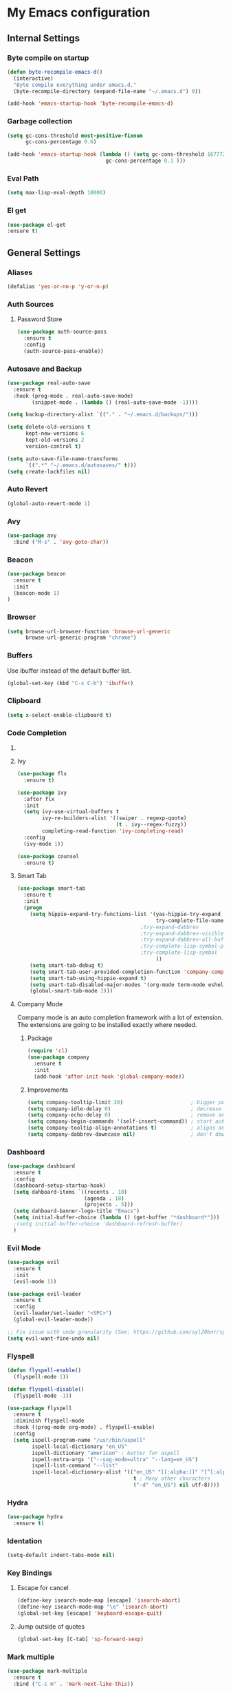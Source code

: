 * My Emacs configuration
** Internal Settings
*** Byte compile on startup
#+begin_src emacs-lisp
  (defun byte-recompile-emacs-d()
    (interactive)
    "Byte compile everything under emacs.d."
    (byte-recompile-directory (expand-file-name "~/.emacs.d") 0))

  (add-hook 'emacs-startup-hook 'byte-recompile-emacs-d)
#+end_src
*** Garbage collection
    #+BEGIN_SRC emacs-lisp
      (setq gc-cons-threshold most-positive-fixnum
            gc-cons-percentage 0.6)

      (add-hook 'emacs-startup-hook (lambda () (setq gc-cons-threshold 16777216
                                      gc-cons-percentage 0.1 )))
    #+END_SRC
*** Eval Path
    #+BEGIN_SRC emacs-lisp
      (setq max-lisp-eval-depth 10000)
    #+END_SRC
*** El get
#+begin_src emacs-lisp
(use-package el-get
:ensure t)
#+end_src
** General Settings
*** Aliases
    #+BEGIN_SRC emacs-lisp
      (defalias 'yes-or-no-p 'y-or-n-p)
    #+END_SRC
*** Auth Sources
**** Password Store
     #+BEGIN_SRC emacs-lisp
       (use-package auth-source-pass
         :ensure t
         :config
         (auth-source-pass-enable))
     #+END_SRC
*** Autosave and Backup
    #+BEGIN_SRC emacs-lisp
      (use-package real-auto-save
        :ensure t
        :hook (prog-mode . real-auto-save-mode)
              (snippet-mode . (lambda () (real-auto-save-mode -1))))

      (setq backup-directory-alist `(("." . "~/.emacs.d/backups/")))

      (setq delete-old-versions t
            kept-new-versions 6
            kept-old-versions 2
            version-control t)

      (setq auto-save-file-name-transforms
            `((".*" "~/.emacs.d/autosaves/" t)))
      (setq create-lockfiles nil)
    #+END_SRC
*** Auto Revert
#+BEGIN_SRC emacs-lisp
(global-auto-revert-mode 1)
#+END_SRC
*** Avy
    #+BEGIN_SRC emacs-lisp
      (use-package avy
        :bind ("M-s" . 'avy-goto-char))
    #+END_SRC
*** Beacon
#+BEGIN_SRC emacs-lisp
  (use-package beacon
    :ensure t
    :init 
    (beacon-mode 1)
  )
#+END_SRC
*** Browser
#+BEGIN_SRC emacs-lisp
  (setq browse-url-browser-function 'browse-url-generic
        browse-url-generic-program "chrome")
#+END_SRC
*** Buffers
    Use ibuffer instead of the default buffer list.
    #+BEGIN_SRC emacs-lisp
      (global-set-key (kbd "C-x C-b") 'ibuffer)
    #+END_SRC
*** Clipboard
    #+BEGIN_SRC emacs-lisp
      (setq x-select-enable-clipboard t)
    #+END_SRC
*** Code Completion
**** COMMENT IDO
***** Initialize
      #+BEGIN_SRC emacs-lisp
        (setq ido-enable-flex-matching t)
        (setq ido-create-new-buffer 'always)
        (setq ido-everywhere t)
        (ido-mode 1)
        ;(setq completing-read-function 'ido-completing-read)
      #+END_SRC
***** Smex      
      #+BEGIN_SRC emacs-lisp
        (use-package smex :bind (("M-x" . 'smex) ( "M-X" . 'smex-major-mode-commands)))
      #+END_SRC
***** Vertical Mode
****** Package
       #+BEGIN_SRC emacs-lisp
         (use-package ido-vertical-mode
           :ensure t
           :init
           (ido-vertical-mode 1))
       #+END_SRC
****** Colors
       #+BEGIN_SRC emacs-lisp
         (setq ido-use-faces t)
         (set-face-attribute 'ido-vertical-first-match-face nil
                             :foreground "#ff0000")
         (set-face-attribute 'ido-vertical-only-match-face nil
                             :foreground "#ff0000")
         (set-face-attribute 'ido-vertical-match-face nil
                             :foreground "#a0b7c1")
       #+END_SRC
****** Keybindings
       #+BEGIN_SRC emacs-lisp
         (setq ido-vertical-define-keys 'C-n-C-p-up-down-left-right)
       #+END_SRC      
****** Dired integration
       #+BEGIN_SRC emacs-lisp
         (setq ido-show-dot-for-dired t)
       #+END_SRC
****** Bookmark integration
       #+BEGIN_SRC emacs-lisp
         (require 'bookmark)
         (require 'ido)

         (defun ido-bookmark-jump ()
           "Uses ido to search for the bookmark"
           (interactive)
           (bookmark-jump
            (bookmark-get-bookmark
             (ido-completing-read "find bookmark: " (bookmark-all-names)))))

         (provide 'ido-bookmark-jump)

         (global-set-key (kbd "C-x r b") 'ido-bookmark-jump)
       #+END_SRC
**** Ivy
#+BEGIN_SRC emacs-lisp
  (use-package flx
    :ensure t)

  (use-package ivy
    :after flx
    :init
    (setq ivy-use-virtual-buffers t
          ivy-re-builders-alist '((swiper . regexp-quote)
                                  (t . ivy--regex-fuzzy))
          completing-read-function 'ivy-completing-read)
    :config
    (ivy-mode 1))

  (use-package counsel
    :ensure t)

#+END_SRC
**** Smart Tab
     #+BEGIN_SRC emacs-lisp
       (use-package smart-tab
         :ensure t
         :init
         (progn
           (setq hippie-expand-try-functions-list '(yas-hippie-try-expand
                                                    try-complete-file-name-partially
                                               ;try-expand-dabbrev
                                               ;try-expand-dabbrev-visible
                                               ;try-expand-dabbrev-all-buffers
                                               ;try-complete-lisp-symbol-partially
                                               ;try-complete-lisp-symbol
                                                    ))
           (setq smart-tab-debug t)
           (setq smart-tab-user-provided-completion-function 'company-complete)
           (setq smart-tab-using-hippie-expand t)
           (setq smart-tab-disabled-major-modes '(org-mode term-mode eshell-mode inferior-python-mode))
           (global-smart-tab-mode 1)))
     #+END_SRC
**** Company Mode
     Company mode is an auto completion framework with a lot of extension.
     The extensions are going to be installed exactly where needed.
***** Package
      #+BEGIN_SRC emacs-lisp
        (require 'cl)
        (use-package company
          :ensure t
          :init
          (add-hook 'after-init-hook 'global-company-mode))
      #+END_SRC
***** Improvements
      #+BEGIN_SRC emacs-lisp
        (setq company-tooltip-limit 20)                      ; bigger popup window
        (setq company-idle-delay 0)                          ; decrease delay before autocompletion popup shows
        (setq company-echo-delay 0)                          ; remove annoying blinking
        (setq company-begin-commands '(self-insert-command)) ; start autocompletion only after typing
        (setq company-tooltip-align-annotations t)           ; aligns annotation to the right hand side
        (setq company-dabbrev-downcase nil)                  ; don't downcase
      #+END_SRC
*** Dashboard
    #+BEGIN_SRC emacs-lisp
      (use-package dashboard
        :ensure t
        :config
        (dashboard-setup-startup-hook)
        (setq dahboard-items `((recents . 10)
                               (agenda . 10)
                               (projects . 5)))
        (setq dahboard-banner-logo-title "Emacs")
        (setq initial-buffer-choice (lambda () (get-buffer "*dashboard*")))
        ;(setq initial-buffer-choice 'dashboard-refresh-buffer)
        )
    #+END_SRC
*** Evil Mode
    #+BEGIN_SRC emacs-lisp
      (use-package evil
        :ensure t
        :init
        (evil-mode 1))

      (use-package evil-leader
        :ensure t
        :config
        (evil-leader/set-leader "<SPC>")
        (global-evil-leader-mode))

      ;; Fix issue with undo granularity (See: https://github.com/syl20bnr/spacemacs/issues/2675)
      (setq evil-want-fine-undo nil)
    #+END_SRC
*** Flyspell 
    #+BEGIN_SRC emacs-lisp
      (defun flyspell-enable()
        (flyspell-mode 1)) 

      (defun flyspell-disable()
        (flyspell-mode -1))

      (use-package flyspell
        :ensure t
        :diminish flyspell-mode
        :hook ((prog-mode org-mode) . flyspell-enable)
        :config
        (setq ispell-program-name "/usr/bin/aspell"
              ispell-local-dictionary "en_US"
              ispell-dictionary "american" ; better for aspell
              ispell-extra-args '("--sug-mode=ultra" "--lang=en_US")
              ispell-list-command "--list"
              ispell-local-dictionary-alist '(("en_US" "[[:alpha:]]" "[^[:alpha:]]" "['‘’]"
                                               t ; Many other characters
                                               ("-d" "en_US") nil utf-8))))
    #+END_SRC
*** Hydra
    #+BEGIN_SRC emacs-lisp
      (use-package hydra
        :ensure t)
    #+END_SRC
*** Identation
    #+BEGIN_SRC emacs-lisp
      (setq-default indent-tabs-mode nil)
    #+END_SRC
*** Key Bindings
**** Escape for cancel
     #+BEGIN_SRC emacs-lisp
       (define-key isearch-mode-map [escape] 'isearch-abort)
       (define-key isearch-mode-map "\e" 'isearch-abort)
       (global-set-key [escape] 'keyboard-escape-quit)
     #+END_SRC
**** Jump outside of quotes
#+BEGIN_SRC emacs-lisp
       (global-set-key [C-tab] 'sp-forward-sexp)
#+END_SRC
*** Mark multiple
    #+BEGIN_SRC emacs-lisp
      (use-package mark-multiple
        :ensure t
        :bind ("C-c m" . 'mark-next-like-this))

      (use-package expand-region
        :ensure t
        :bind ("C-q" . 'er/expand-region))
    #+END_SRC
*** Popup kill ring
    #+BEGIN_SRC emacs-lisp
      (use-package popup-kill-ring
        :ensure t
        :bind ("M-y" . popup-kill-ring))
    #+END_SRC
*** Shackles
#+begin_src emacs-lisp
  (use-package shackle
    :ensure t
    :config
   (setq shackle-lighter "")
      (setq shackle-select-reused-windows nil) ; default nil
      (setq shackle-default-alignment 'below) ; default below
      (setq shackle-default-size 0.4) ; default 0.5

      (setq shackle-rules
            ;; CONDITION(:regexp)            :select     :inhibit-window-quit   :size+:align|:other     :same|:popup
            '((compilation-mode              :select nil                                               )
              ("*undo-tree*"                                                    :size 0.05 :align right)
              ("*Shell Command Output*"      :select nil                                               )
              ("\\*Async Shell.*\\*" :regexp t :ignore t                                                 )
              (occur-mode                    :select nil                                   :align t    )
              ("*Help*"                      :select t   :inhibit-window-quit t :other t               )
              ("*Completions*"                                                  :size 0.3  :align t    )
              ("*Messages*"                  :select nil :inhibit-window-quit t :other t               )
              ("\\*[Wo]*Man.*\\*"    :regexp t :select t   :inhibit-window-quit t :other t               )
              ("\\*poporg.*\\*"      :regexp t :select t                          :other t               )
              ("\\`\\*helm.*?\\*\\'"   :regexp t                                    :size 0.3  :align t    )
              ("*Calendar*"                  :select t                          :size 0.3  :align below)
              ("*info*"                      :select t   :inhibit-window-quit t                         :same t)
              ))

      (shackle-mode 1))
#+end_src
*** Swiper
    #+BEGIN_SRC emacs-lisp
      (use-package swiper
        :bind ("C-s" . 'swiper)
        :custom
        (swiper-action-recenter t))
    #+END_SRC
*** Screenshots
#+BEGIN_SRC emacs-lisp
  (defun screenshot ()
    "Take a screenshot."
    (interactive)
     (let ((filename (car (find-file-read-args "Save screenshot to: " nil))))
      (shell-command (format "scrot -s '%s'" filename) nil nil)))

#+END_SRC
*** COMMENT Transparency
    #+BEGIN_SRC emacs-lisp
      (set-frame-parameter (selected-frame) 'alpha '(85 . 70))
      (add-to-list 'default-frame-alist '(alpha . (85. 70)))
    #+END_SRC
*** Windows
**** Switching
     #+BEGIN_SRC emacs-lisp
       (use-package ace-window :bind  ("M-o" . 'ace-window))
     #+END_SRC
**** Splitting
     #+BEGIN_SRC emacs-lisp
       (defun split-and-follow-horizontally ()
         (interactive)
         (split-window-right)
         (balance-windows)
         (other-window 1))

       (global-set-key (kbd "C-x 2") 'split-and-follow-horizontally)

       (defun split-and-follow-vertically ()
         (interactive)
         (split-window-below)
         (balance-windows)
         (other-window 1))

       (global-set-key (kbd "C-x 3") 'split-and-follow-vertically)
     #+END_SRC
*** Which Key
    #+BEGIN_SRC emacs-lisp
      (use-package which-key
        :ensure t
        :init
        :config
        (setq which-key-idle-delay 1))

       (evil-leader/set-key "w" 'which-key-mode)

    #+END_SRC  
** UI
*** Layout
    #+BEGIN_SRC emacs-lisp
      (tool-bar-mode -1)
      (menu-bar-mode -1)
      (scroll-bar-mode -1)
    #+END_SRC      
*** Windows
**** winum
     #+BEGIN_SRC emacs-lisp
       (use-package winum
         :ensure t
         :init
         (setq winum-keymap
               (let ((map (make-sparse-keymap)))
                 (define-key map (kbd "C-`") 'winum-select-window-by-number)
                 (define-key map (kbd "M-0") 'winum-select-window-0-or-10)
                 (define-key map (kbd "M-1") 'winum-select-window-1)
                 (define-key map (kbd "M-2") 'winum-select-window-2)
                 (define-key map (kbd "M-3") 'winum-select-window-3)
                 (define-key map (kbd "M-4") 'winum-select-window-4)
                 (define-key map (kbd "M-5") 'winum-select-window-5)
                 (define-key map (kbd "M-6") 'winum-select-window-6)
                 (define-key map (kbd "M-7") 'winum-select-window-7)
                 (define-key map (kbd "M-8") 'winum-select-window-8)
                 map)))
     #+END_SRC
*** Editor
**** Arrow Keys
     #+BEGIN_SRC emacs-lisp
       (define-minor-mode no-arrows-mode
         "Overrides all major and minor mode keys"
         :global nil)

       (defvar no-arrows-map (make-sparse-keymap "no-arrows-map")
         "Override all major and minor mode keys")

       (add-to-list 'emulation-mode-map-alists
                    `((no-arrows-mode . ,no-arrows-map)))

       (define-key no-arrows-map (kbd "<left>")
         (lambda ()
           (interactive)
           (message "Use Vim keys: h for Left")))

       (define-key no-arrows-map (kbd "<right>")
         (lambda ()
           (interactive)
           (message "Use Vim keys: l for Right")))

       (define-key no-arrows-map (kbd "<up>")
         (lambda ()
           (interactive)
           (message "Use Vim keys: k for Up")))

       (define-key no-arrows-map (kbd "<down>")
         (lambda ()
           (interactive)
           (message "Use Vim keys: j for Down")))

       ;(evil-make-intercept-map no-arrows-map)
       ;(add-hook 'prog-mode-hook 'no-arrows-mode)
       ;(add-hook 'org-mode-hook 'no-arrows-mode)
     #+END_SRC
**** Editorconfig
     #+BEGIN_SRC emacs-lisp
       (use-package editorconfig
         :hook (prog-mode . editorconfig-mode)
         :ensure t)
     #+END_SRC
**** Highlight line
     #+BEGIN_SRC emacs-lisp
       (global-hl-line-mode t)
     #+END_SRC
**** Highlight parenthesis
#+BEGIN_SRC emacs-lisp
  (use-package highlight-parentheses
    :ensure t
    :hook (prog-mode . highlight-parentheses-mode))
#+END_SRC
**** Line numbers
     #+BEGIN_SRC emacs-lisp
       (use-package linum-relative
         :ensure t
         :hook ((prog-mode maven-pom-mode org-mode) . linum-relative-mode))

       (evil-leader/set-key "r" 'linum-relative-toggle)
     #+END_SRC
**** Sudo edit
     This allows editing files that require root access.

     #+BEGIN_SRC emacs-lisp
       (use-package sudo-edit
         :ensure t
         :bind ("s-e" . sudo-edit))
     #+END_SRC
     The plugin plays extremely well with a custom su wrapper that combines su with passwordless sudo.
**** Scroll
     #+BEGIN_SRC emacs-lisp
       (setq scroll-conservatively 100)
     #+END_SRC
**** Smart parenthesis
     #+BEGIN_SRC emacs-lisp
       (use-package smartparens
         :ensure t
         :config
         (smartparens-global-mode))

       (use-package evil-smartparens
         :ensure t)
     #+END_SRC
**** Rainbow delimeters
     To be able to match parenthesis etc:
     #+BEGIN_SRC emacs-lisp
       (use-package rainbow-delimiters
         :ensure t
         :hook (prog-mode . rainbow-delimiters-mode)
         :init
         (rainbow-delimiters-mode 1))

       (custom-set-faces
        ;; custom-set-faces was added by Custom.
        ;; If you edit it by hand, you could mess it up, so be careful.
        ;; Your init file should contain only one such instance.
        ;; If there is more than one, they won't work right.

        '(rainbow-delimiters-depth-1-face ((t (:foreground "#e78779")))) ;; red
        '(rainbow-delimiters-depth-2-face ((t (:foreground "#a9b6c1")))) ;; white
        '(rainbow-delimiters-depth-3-face ((t (:foreground "#528369")))) ;; green
        '(rainbow-delimiters-depth-4-face ((t (:foreground "#c57632")))) ;; yellow
        '(rainbow-delimiters-depth-5-face ((t (:foreground "#3e86a0")))) ;; blue
        '(rainbow-delimiters-depth-6-face ((t (:foreground "#e78779")))) ;; red
        '(rainbow-delimiters-depth-7-face ((t (:foreground "#a9b6c1")))) ;; white
        '(rainbow-delimiters-depth-8-face ((t (:foreground "#528369")))) ;; green
        '(rainbow-delimiters-depth-9-face ((t (:foreground "#c57632")))) ;; yellow
        '(rainbow-delimiters-unmatched-face ((t (:background "red"))))
        )
     #+END_SRC     
**** Rainbow mode
#+BEGIN_SRC emacs-lisp
  (use-package rainbow-mode
    :hook (prog-mode . rainbow-mode)
    :delight)
#+END_SRC
**** Visual fill column
     #+BEGIN_SRC emacs-lisp
       (use-package visual-fill-column
         :hook (visual-line-mode . visual-fill-column-mode)
         :ensure t)
     #+END_SRC
*** Theme
    #+BEGIN_SRC emacs-lisp
      (load "~/.config/emacs/themes/darcula-theme.el")
    #+END_SRC
**** COMMENT Custor cursor
     #+BEGIN_SRC emacs-lisp
       (setq-default cursor-type 'bar)
       (set-cursor-color "#ff0000")
       (set-face-attribute 'cursor "#ff0000")
     #+END_SRC
**** Custom colors
     #+BEGIN_SRC emacs-lisp
       (defun darkside()
         "Use dark background"
         (interactive)
         (set-foreground-color "#a9b7c1")
         (set-background-color "#262626")
         (set-cursor-color "#ff0000")
         (set-face-background 'vertical-border "#262626"))

       (defun lightside()
         "Use light background"
         (interactive)
         (set-foreground-color "#000000")
         (set-background-color "#e5e5e0")
         (set-cursor-color "#ff0000")
         (set-face-background 'highlight "#555555")
         (set-face-background 'vertical-border "#e5e5e0"))
       (darkside)
       ;; Let's hide the ugly vertical border
       (set-face-foreground 'vertical-border (face-background 'vertical-border))

       (defun laptop-mode()
         "Modify theme for latpop use"
         (interactive)
         (set-face-attribute 'default nil :height 75)
         )

       (defun desktop-mode()
         "Modify theme for latpop use"
         (interactive)
         (set-face-attribute 'default nil :height 100)
         )
       (defun presenetation-mode()
         "Modify theme for presentations use"
         (interactive)
         (set-face-attribute 'default nil :height 150)
         )
     #+END_SRC
*** Status Line
**** COMMENT powerline
     #+BEGIN_SRC emacs-lisp
       (use-package powerline
         :ensure t)

       (require 'powerline)
       (powerline-center-theme)
       (setq powerline-default-separator    'arrow)
     #+END_SRC
**** COMMENT smartline
     #+BEGIN_SRC emacs-lisp
       (use-package smart-mode-line-powerline-theme	  :ensure t
         :after powerline
         :after smart-mode-line
         :config
         (sml/setup)
         (sml/apply-theme 'dark))

     #+END_SRC
**** spaceline
     #+BEGIN_SRC emacs-lisp
       (use-package spaceline
         :ensure t
         :init
         (progn
           (require 'spaceline-config)
           (setq powerline-default-separator 'arrow)
           (setq spaceline-workspace-numbers-unicode t)
                                               ;	 (setq spaceline-separator-dir-left '(left . left))
                                               ;	 (setq spaceline-separator-dir-right '(right . right))
           (setq powerline-height 32)
           (setq spaceline-highlight-face-func 'spaceline-highlight-face-evil-state)
           (winum-mode)
           (spaceline-toggle-major-mode-on)
           (spaceline-toggle-minor-modes-off)
           (spaceline-toggle-hud-on)
           (spaceline-toggle-projectile-root-on)
           (spaceline-toggle-version-control-on)
           (spaceline-toggle-python-pyenv-on)
           (spaceline-spacemacs-theme)
           ))
     #+END_SRC
**** COMMENT Customization
     #+BEGIN_SRC emacs-lisp
       (set-face-attribute 'mode-line nil
                           :background "#262626"
                           :foreground "#555555"
                           :box nil)
       (set-face-attribute 'mode-line-inactive nil
                           :background "#262626"
                           :foreground "#262626"
                           :box nil)
       (set-face-attribute 'mode-line-buffer-id nil
                           :background  "#262626"
                           :foreground  "#c57632"
                           :box nil)
       (set-face-attribute 'mode-line-buffer-id-inactive nil
                           :background  "#262626"
                           :foreground  "#555555"
                           :box nil)

       (setq powerline-arrow-shape 'arrow)
     #+END_SRC     
*** Completion
** Tool
*** Anki
**** editor
#+begin_src emacs-lisp
  (use-package anki-editor
    :ensure t
    :defer t)
#+end_src
*** Browser
**** Package
     #+BEGIN_SRC emacs-lisp
       (use-package eww
         :defer t
         :ensure t)

       (use-package eww-lnum
         :defer t
         :ensure t)
     #+END_SRC
**** Hydra
     #+BEGIN_SRC emacs-lisp
       (defhydra eww-hydra (:hint nil :exit t)
         ;; The '_' character is not displayed. This affects columns alignment.
         ;; Remove s many spaces as needed to make up for the '_' deficit.
         "
                       ^Bookmark^                        ^Test or Task^                       ^Navigation^
                       ^^^^^^-----------------------------------------------------------------------------------------------
                        _B_: eww-bookmark-mode            _e_: eww                          _f_: eww-lnum-follow
                        _s_: eww-bookmark-save            _d_: eww-download                 _>_: eww-forward_url
                        _y_: eww-bookamrk-yank                                            _<_: eww-back-url
                        _k_: eww-bookamrk-kill                                            _u_: eww-up-url
                        _b_: eww-bookmark-browse                                          _t_: eww-top-url
                       "
                                               ; Edit
         ("B" eww-bookmark-mode)
         ("s" eww-bookmark-save)
         ("y" eww-bookmark-yank)
         ("k" eww-bookmark-kill)
         ("b" eww-bookamrk-browse)
                                               ; Task
         ("e" eww :hydra-deactivate t)
         ("d" eww-download)
                                               ; Navifation
         ("f" eww-lnum-follow)
         (">" eww-forward-url)
         ("<" eww-back-url)
         ("u" eww-up-url)
         ("t" eww-top-url)
         ("q" nil "quit"))

       (evil-leader/set-key "e" 'eww-hydra/body)
       (add-hook 'eww-after-render-hook 'eww-hydra/body)

     #+END_SRC
**** COMMENT Custom
     #+BEGIN_SRC emacs-lisp
       (defun xdg-open (url &rest ignore)
         "Calls xdg-open"
         (call-process-shell-command (format "xdg-open %s&" (url-encode-url url)) nil 0))

       (setq browse-url-browser-function 'xdg-open)
     #+END_SRC
*** demo-it
#+BEGIN_SRC emacs-lisp
  (use-package demo-it
    :defer t
    :ensure t)

  (evil-leader/set-key "a d s" 'demo-it-start)
  (evil-leader/set-key "a d e" 'demo-it-end)
  (evil-leader/set-key "a d p" 'demo-it-step)
  (evil-leader/set-key "a d q" 'demo-it-presentation-quit)
  (evil-leader/set-key "a d a" 'demo-it-presentation-advance)
#+END_SRC
*** Email
**** mu4e
***** package
      #+BEGIN_SRC emacs-lisp
        (use-package mu4e
          :load-path "/usr/share/emacs/site-lisp/mu4e/"
          )

        (use-package org-mu4e
          :load-path "/usr/share/emacs/site-lisp/mu4e/"
          )

        ;;store link to message if in header view, not to header query
        (setq org-mu4e-link-query-in-headers-mode nil)

        (use-package evil-mu4e
          :ensure t)

        (evil-leader/set-key "a m" 'mu4e)
      #+END_SRC
***** account info
      #+BEGIN_SRC emacs-lisp
        (setq user-mail-address "iocanel@gmail.com"
              user-full-name "Ioannis Canellos")

        ;; mail directory
        (setq mu4e-maildir "~/.mail")
        (setq mu4e-drafts-folder "/iocanel@gmail.com/Drafts")
        (setq mu4e-refile-folder "/iocanel@gmail.com/Archived")
        (setq mu4e-trash-folder "/iocanel@gmail.com/Deleted Messages")
        (setq mu4e-sent-folder "/iocanel@gmail.com/Sent Messages")
        (setq mu4e-get-mail-command "~/scripts/util/get-mail-and-index")
        (setq mu4e-update-interval 300)

        (setq mu4e-compose-context-policy 'ask-if-none
              mu4e-context-policy 'pick-first
              mu4e-contexts
              `( ,(make-mu4e-context
                   :name "personal"
                   :enter-func (lambda () (mu4e-message "Switch to iocanel@gmail.com"))
                   ;; leave-func not defined
                   :match-func (lambda (msg)
                                 (when msg
                                   (string-match-p "^/iocanel@gmail.com" (mu4e-message-field msg :maildir))))
                   :vars '((smtpmail-smtp-user               . "iocanel@gmail.com")
                           (mail-reply-to                    . "iocanel@gmail.com")
                           (user-mail-address                . "iocanel@gmail.com")
                           (user-full-name                   . "Ioannis Canellos")
                           (message-send-mail-function       . message-send-mail-with-sendmail)
                           (sendmail-program                 . "/usr/bin/msmtp")
                           (message-sendmail-extra-arguments . ("-C" "/home/iocanel/.config/msmtp/config" "--read-envelope-from"))
                           (message-sendmail-f-is-evil       . t)
                           (mu4e-sent-messages-behavior      . delete)
                           (mu4e-compose-signature           . t)))
                 ,(make-mu4e-context
                   :name "redhat"
                   :enter-func (lambda () (mu4e-message "Switch to ikanello@redhat.com"))
                   :match-func (lambda (msg)
                                 (when msg
                                   (string-match-p "^/ikanello@redhat.com" (mu4e-message-field msg :maildir))))
                   :vars '((smtpmail-smtp-user               . "ikanello@redhat.com")
                           (mail-reply-to                    . "ikanello@redhat.com")
                           (user-mail-address                . "ikanello@redhat.com")
                           (user-full-name                   . "Ioannis Canellos")
                           (message-send-mail-function       . message-send-mail-with-sendmail)
                           (sendmail-program                 . "/usr/bin/msmtp")
                           (message-sendmail-extra-arguments . ("-C" "/home/iocanel/.config/msmtp/config" "--read-envelope-from"))
                           (message-sendmail-f-is-evil       . t)
                           (mu4e-sent-messages-behavior      . delete)
                           (mu4e-compose-signature           .  t)))))
      #+END_SRC
***** alerts
      #+BEGIN_SRC emacs-lisp
        (use-package mu4e-alert
          :ensure t)

        (setq mu4e-alert-interesting-mail-query
              (concat
               "flag:unread"
               " and not flag:list"
               " and not flag:trashed"
               " and (to:iocanel or ikanello)"))

        (mu4e-alert-set-default-style 'libnotify)
        (add-hook 'after-init-hook #'mu4e-alert-enable-notifications)

        (add-hook 'after-init-hook #'mu4e-alert-enable-mode-line-display)
      #+END_SRC
***** msmtp
      #+BEGIN_SRC emacs-lisp
        (setq message-send-mail-function 'message-send-mail-with-sendmail)
        (setq sendmail-program "msmtp")
        (setq message-sendmail-extra-arguments '("-C" "/home/iocanel/.config/msmtp/config" "--read-envelope-from"))
        (setq message-sendmail-f-is-evil 't)
        (setq message-kill-buffer-on-exit t)
      #+END_SRC
***** customization
      #+BEGIN_SRC emacs-lisp
        (set-face-attribute 'mu4e-replied-face nil :inherit 'link :underline nil)
        (set-face-attribute 'mu4e-trashed-face nil :foreground "#555555")
        (add-to-list 'mu4e-view-actions '("ViewInBrowser" . mu4e-action-view-in-browser) t)
        (setq mu4e-headers-results-limit 1000000)
        ;; Why would I want to leave my message open after I've sent it?
        (setq message-kill-buffer-on-exit t)
        ;; Don't ask for a 'context' upon opening mu4e
        (setq mu4e-context-policy 'pick-first)
        ;; Don't ask to quit... why is this the default?
        (setq mu4e-confirm-quit nil)
        (setq mu4e-headers-visible-lines 25)
        ;; convert org mode to HTML automatically
        (setq org-mu4e-convert-to-html t)

        (defalias 'org-mail 'org-mu4e-compose-org-mode)

        (add-hook 'mu4e-view-mode-hook 'mu4e-mark-region-code)
                ;;; Show Smileys
        (add-hook 'mu4e-view-mode-hook 'smiley-buffer)

        ;; enable inline images
        (setq mu4e-view-show-images t)
        ;; use imagemagick, if available
        (when (fboundp 'imagemagick-register-types)
          (imagemagick-register-types))

        (add-hook 'mu4e-compose-mode-hook
                  (lambda ()
                    (set-fill-column 72)
                    (auto-fill-mode 0)
                    (visual-fill-column-mode)
                    (setq visual-line-fringe-indicators '(left-curly-arrow right-curly-arrow))
                    (visual-line-mode)))

        (defun no-auto-fill ()
          "Turn off auto-fill-mode."
          (auto-fill-mode -1))

        (add-hook 'mu4e-compose-mode-hook #'no-auto-fill)
        (add-to-list 'mu4e-view-actions '("ViewInBrowser" . mu4e-action-view-in-browser) t)
      #+END_SRC
***** bookmarks
      #+BEGIN_SRC emacs-lisp

        (setq mu4e-bookmarks
              '(
                ("date:2d..now AND flag:unread AND NOT flag:trashed AND not flag:list AND date:30d..now AND (to:iocanel or ikanello) AND NOT from:Connect2Go" "Must read" ?r)
                ("flag:unread AND NOT flag:trashed AND NOT maildir:\"/Archived\" AND NOT from:Connect2Go" "Unread messages" ?U)
                ("date:2d..now AND flag:unread AND NOT flag:trashed AND NOT maildir:\"/Archived\" AND NOT from:Connect2Go" "Recent unread messages" ?u)
                ("mime:text/calendar" "Events" ?E)
                ("date:30d..now AND mime:text/calendar" "Recent Events" ?e)
                ("not flag:list AND date:30d..now AND (to:iocanel or ikanello)" "Personal" ?P)
                ("date:2d..now AND not flag:list AND date:30d..now AND (to:iocanel or ikanello)" "Recent Personal" ?p)
                ("date:today" "Today's messages" ?t)
                ("date:7d..now" "Last 7 days" ?w)
                ("from:Connect2Go" "Home events" ?h)
                ))
      #+END_SRC
*** LaTex
**** Package
     #+BEGIN_SRC emacs-lisp
       (use-package auctex
         :ensure t
         :mode ("\\.tex\\'" . latex-mode)
         :commands (latex-mode LaTeX-mode plain-tex-mode)
         :init
         (progn
           (add-hook 'LaTeX-mode-hook #'LaTeX-preview-setup)
           (add-hook 'LaTeX-mode-hook #'flyspell-mode)
           (add-hook 'LaTeX-mode-hook #'turn-on-reftex)
           (setq TeX-auto-save t
                 TeX-parse-self t
                 TeX-save-query nil
                 TeX-PDF-mode t)
           (setq-default TeX-master nil)))

     #+END_SRC
**** Preview
     #+BEGIN_SRC emacs-lisp
       (use-package latex-preview-pane
         :ensure t)
     #+END_SRC
**** Autofill
     #+BEGIN_SRC emacs-lisp
       (defun schnouki/latex-auto-fill ()
         "Turn on auto-fill for LaTeX mode."
         (turn-on-auto-fill)
         (set-fill-column 80)
         (setq default-justification 'left))
       (add-hook 'LaTeX-mode-hook #'schnouki/latex-auto-fill)
     #+END_SRC
**** Skip LaTex commands from spellchecking
     #+BEGIN_SRC emacs-lisp
       (defvar schnouki/ispell-tex-skip-alists
         '("cite" "nocite"
           "includegraphics"
           "author" "affil"
           "ref" "eqref" "pageref"
           "label"))
       (setq ispell-tex-skip-alists
             (list
              (append (car ispell-tex-skip-alists)
                      (mapcar #'(lambda (cmd) (list (concat "\\\\" cmd) 'ispell-tex-arg-end)) schnouki/ispell-tex-skip-alists))
              (cadr ispell-tex-skip-alists)))
     #+END_SRC
**** Synchronize with Evince
     #+BEGIN_SRC emacs-lisp
       (defun synctex/un-urlify (fname-or-url)
         "A trivial function that replaces a prefix of file:/// with just /."
         (if (string= (substring fname-or-url 0 8) "file:///")
             (substring fname-or-url 7)
           fname-or-url))

       (defun synctex/evince-sync (file linecol &rest ignored)
         "Handle synctex signal from Evince."
         (let* ((fname (url-unhex-string (synctex/un-urlify file)))
                (buf (find-buffer-visiting fname))
                (line (car linecol))
                (col (cadr linecol)))
           (if (null buf)
               (message "[Synctex]: %s is not opened..." fname)
             (switch-to-buffer buf)
             (goto-char (point-min))
             (forward-line (1- (car linecol)))
             (unless (= col -1)
               (move-to-column col)))))

       (defvar *dbus-evince-signal* nil)

       (defun synctex/enable-evince-sync ()
         "Enable synctex with Evince over DBus."
         (require 'dbus)
         (when (and
                (eq window-system 'x)
                (fboundp 'dbus-register-signal))
           (unless *dbus-evince-signal*
             (setf *dbus-evince-signal*
                   (dbus-register-signal
                    :session nil "/org/gnome/evince/Window/0"
                    "org.gnome.evince.Window" "SyncSource"
                    'synctex/evince-sync)))))

       (add-hook 'LaTeX-mode-hook 'synctex/enable-evince-sync)
     #+END_SRC
*** Projectile
**** Package
     #+BEGIN_SRC emacs-lisp
       (use-package projectile
         :config
         (projectile-global-mode)
         (setq projectile-completion-system 'ivy)
         (setq projectile-enable-caching t)
         (setq projectile-use-git-grep t)
         (setq projectile-switch-project-action 'projectile-dired)
         (global-set-key (kbd "C-c p o") 'projectile-switch-project)
         (global-set-key (kbd "C-c p f") 'projectile-find-file)
         (global-set-key (kbd "C-c p g") 'projectile-grep)
         :ensure t)
     #+END_SRC
*** Terminal
**** Eshell
***** Package
      #+BEGIN_SRC emacs-lisp
        (use-package eshell 
          :defer t
          :ensure t
          :hook (eshell-mode . (lambda ()
                                 (progn
                                   (add-to-list 'eshell-visual-commands "ssh")
                                   (add-to-list 'eshell-visual-commands "tail")
                                   (add-to-list 'eshell-visual-commands "top"))))
          )
      #+END_SRC
***** Utils
#+BEGIN_SRC emacs-lisp
  (defun eshell/clear ()
    (interactive)
    "Clear the eshell buffer."
    (let ((inhibit-read-only t))
      (erase-buffer)))

  (global-set-key (kbd "C-c l") 'eshell/clear)
#+END_SRC
***** Aliases
      #+BEGIN_SRC emacs-lisp
        (add-hook 'eshell-mode-hook (lambda ()
                                      (eshell/alias "cls" "eshell/clear")
                                      (eshell/alias "clear" "eshell/clear")
                                      (eshell/alias "d" "dired $1")
                                      (eshell/alias "e" "find-file $1")
                                      (eshell/alias "ee" "find-file-other-window $1")
                                      (eshell/alias "emacs" "find-file-other-window $1")
                                      (eshell/alias "ff" "find-file $1")
                                      (eshell/alias "gd" "magit-diff-unstaged")
                                      (eshell/alias "gds" "magit-diff-staged")
                                      (eshell/alias "ll" "ls -AlohG --color=always $*")
                                      (eshell/alias "ls" "TERM=ansi ls --color=always $*")
                                      (eshell/alias "mci" "mvn clean install")
                                      (eshell/alias "vi" "find-file-other-window $1")
                                      ))
      #+END_SRC
***** Prompt
      #+BEGIN_SRC emacs-lisp
        (defun pwd-replace-home (pwd)
          "Replace home in PWD with tilde (~) character."
          (interactive)
          (let* ((home (expand-file-name (getenv "HOME")))
                 (home-len (length home)))
            (if (and
                 (>= (length pwd) home-len)
                 (equal home (substring pwd 0 home-len)))
                (concat "~" (substring pwd home-len))
              pwd)))

        (defun pwd-shorten-dirs (pwd)
          "Shorten all directory names in PWD except the last two."
          (let ((p-lst (split-string pwd "/")))
            (if (> (length p-lst) 2)
                (concat
                 (mapconcat (lambda (elm) (if (zerop (length elm)) ""
                                            (substring elm 0 1)))
                            (butlast p-lst 2)
                            "/")
                 "/"
                 (mapconcat (lambda (elm) elm)
                            (last p-lst 2)
                            "/"))
              pwd))	)

        (setq eshell-prompt-function (lambda nil
                                       (concat
                                        (propertize (pwd-shorten-dirs (pwd-replace-home (eshell/pwd))) 'face `(:foreground "#528369"))
                                        (propertize "\n" 'face `(:foreground "#c57632"))
                                        (propertize " $ " 'face `(:foreground "#c57632")))))
        (setq eshell-highlight-prompt t)
      #+End_SRC
***** Disable highlighting
      #+BEGIN_SRC emacs-lisp
        (add-hook 'eshell-mode-hook (lambda ()
                                      (setq-local global-hl-line-mode nil)))
      #+END_SRC
***** Auto suggest
      #+BEGIN_SRC emacs-lisp
        (use-package esh-autosuggest
        :hook (eshell-mode . esh-autosuggest-mode)
        :ensure t)
      #+END_SRC
**** Mutli-term
     #+BEGIN_SRC emacs-lisp
       (use-package multi-term :ensure t)
       (defvar multi-term-program "/bin/zsh")
     #+END_SRC
**** Ansi-term
     #+BEGIN_SRC emacs-lisp
       (defvar my-term-shell "/bin/zsh")
       (defadvice ansi-term (before force-zsh)
         (interactive (list my-term-shell)))
       (ad-activate 'ansi-term)
     #+END_SRC
**** Terminal Binding
     #+BEGIN_SRC emacs-lisp
       (global-set-key (kbd "<S-'>") 'multi-term)
     #+END_SRC
*** Treemacs
    #+BEGIN_SRC emacs-lisp
      (use-package treemacs
        :ensure t
        :defer t
        :init
        (with-eval-after-load 'winum
          (define-key winum-keymap (kbd "M-0") #'treemacs-select-window))
        :config
        (progn
          (use-package treemacs-evil
            :ensure t
            :demand t)
          (setq treemacs-change-root-without-asking t
                treemacs-collapse-dirs              (if (executable-find "python") 3 0)
                treemacs-file-event-delay           5000
                treemacs-follow-after-init          t
                treemacs-follow-recenter-distance   0.1
                treemacs-goto-tag-strategy          'refetch-index
                treemacs-indentation                2
                treemacs-indentation-string         " "
                treemacs-is-never-other-window      nil
                treemacs-never-persist              nil
                treemacs-no-png-images              t
                treemacs-recenter-after-file-follow t
                treemacs-recenter-after-tag-follow  nil
                treemacs-show-hidden-files          nil
                treemacs-silent-filewatch           nil
                treemacs-silent-refresh             nil
                treemacs-sorting                    'alphabetic-desc
                treemacs-tag-follow-cleanup         t
                treemacs-tag-follow-delay           1.5
                treemacs-width                      35)


          (set-face-attribute 'treemacs-git-modified-face nil
                              :weight 'bold
                              :foreground "#528639")
          (set-face-attribute 'treemacs-git-conflict-face nil
                              :weight 'bold
                              :foreground "#528639")
          (treemacs-follow-mode t)
          (treemacs-filewatch-mode t)
          (treemacs-git-mode 'simple) ;;an alternative is (treemacs-git-mode 'extended) which is currently slow for large projects.
          ))
      (use-package treemacs-projectile
        :defer t
        :ensure t
        :config
        (setq treemacs-header-function #'treemacs-projectile-create-header))

      (defun git-p (name path)
        (equal name ".git")
        )

      (setq treemacs-ignored-file-predicates '(git-p))

    #+END_SRC
**** Hydra
     #+BEGIN_SRC emacs-lisp
       (defhydra treemacs-hydra (:hint nil :exit t)
         ;; The '_' character is not displayed. This affects columns alignment.
         ;; Remove s many spaces as needed to make up for the '_' deficit.
         "
                ^Toggles^                           ^Windows^                              ^Navigation^
                ^^^^^^---------------------------------------------------------------------------------------------------
                 _t_: treemacs-toggle                _s_: treemacs-select-window            _b_: treemacs-bookmark
                 _p_: treemacs-projectile-toggle     _d_: treemacs-delete-other-windows     _f_: treemaces-find-file
                 _d_: treemacs-toggle-show-dot-files                                      _T_: treemacs-find-tag
                 _g_: magit-status
                "
                                               ; Toggles
         ("t" treemacs-toggle)
         ("p" treemacs-projectile-toggle)
         ("d" treemacs-toggle-show-dot-files)
         ("g" magit-status)
                                               ; Windows
         ("s" treemacs-select-window)
         ("d" treemacs-delete-other-windows)
                                               ; Navifation
         ("b" treemacs-bookmark)
         ("f" treemacs-find-file)
         ("T" treemacs-find-tag)
         ("q" nil "quit")) 

       (evil-leader/set-key "t" 'treemacs-hydra/body)

     #+END_SRC
*** COMMENT Sidebar
    #+BEGIN_SRC emacs-lisp
      (add-to-list 'load-path "~/.local/share/icons-in-terminal/") ;; If it's not already done
      (add-to-list 'load-path "~/workspace/src/github.com/sebastiencs/sidebar.el")
      (require 'sidebar)
      (global-set-key (kbd "C-x C-f") 'sidebar-open)
      (global-set-key (kbd "C-x C-a") 'sidebar-buffers-open)

    #+END_SRC
*** Snippets
    #+BEGIN_SRC emacs-lisp
      (use-package yasnippet
        :ensure t
        :init
        (setq yas-snippet-dirs
              '("~/.emacs.d/snippets"                 ;; personal snippets
                "~/.config/emacs/snippets"
                "~/.config/emacs/templates"
                ))
        (yas-global-mode)
        :config
        (use-package yasnippet-snippets
          :ensure t)
        (yas-reload-all))

      ;; Use yas-indent-line fixed in yaml-mode. This fixes issues with parameter mirroring breaking indentation
      (setq yas-indent-line 'fixed)

      ;; Add yasnippet support for all company backends
      ;; https://github.com/syl20bnr/spacemacs/pull/179
      (defvar company-mode/enable-yas t
        "Enable yasnippet for all backends.")

      (defun company-mode/backend-with-yas (backend)
        (if (or (not company-mode/enable-yas) (and (listp backend) (member 'company-yasnippet backend)))
            backend
          (append (if (consp backend) backend (list backend))
                  '(:with company-yasnippet))))

      (setq company-backends (mapcar #'company-mode/backend-with-yas company-backends))
    #+END_SRC
*** Stack Exchange
**** Package
    #+BEGIN_SRC emacs-lisp
      (use-package sx
        :ensure t
        :config
        (bind-keys :prefix "C-c s"
                   :prefix-map my-sx-map
                   :prefix-docstring "Global keymap for SX."
                   ("q" . sx-tab-all-questions)
                   ("i" . sx-inbox)
                   ("o" . sx-open-link)
                   ("u" . sx-tab-unanswered-my-tags)
                   ("a" . sx-ask)
                   ("s" . sx-search)))

    #+END_SRC
**** Evil Configuration
***** Questions
      #+BEGIN_SRC emacs-lisp
        (define-minor-mode sx-evil-question-mode
          "Overrides SX related keys for question mode"
          :global nil)

        (defvar sx-evil-question-map (make-sparse-keymap "sx-evil-question-map")
          "Override all major and minor mode keys")

        (add-to-list 'emulation-mode-map-alists
                     `((sx-evil-question-mode . ,sx-evil-question-map)))


        (define-key sx-evil-question-map (kbd "<RET>") 'sx-display)
        (define-key sx-evil-question-map "a" 'sx-answer)
        (define-key sx-evil-question-map "c" 'sx-comment)
        (define-key sx-evil-question-map "O" 'sx-question-list--interactive-order-prompt)
        (define-key sx-evil-question-map "*" 'sx-star)
        (define-key sx-evil-question-map "e" 'sx-edit)
        (define-key sx-evil-question-map "d" 'sx-downvote)
        (define-key sx-evil-question-map "u" 'sx-upvote)
        (define-key sx-evil-question-map "q" 'quit-window)

        (evil-make-intercept-map sx-evil-question-map)
        (add-hook 'sx-question-mode-hook 'sx-evil-question-mode)
      #+END_SRC
***** Question List
      #+BEGIN_SRC emacs-lisp
        (define-minor-mode sx-evil-question-list-mode
          "Overrides SX related keys for question list mode"
          :global nil)

        (defvar sx-evil-question-list-map (make-sparse-keymap "sx-evil-question-list-map")
          "Override all major and minor mode keys")

        (add-to-list 'emulation-mode-map-alists
                     `((sx-evil-question-list-mode . ,sx-evil-question-list-map)))
        (define-key sx-evil-question-list-map (kbd "<RET>") 'sx-display)
        (define-key sx-evil-question-list-map "a" 'sx-ask)
        (define-key sx-evil-question-list-map "h" 'sx-question-list-hide)
        (define-key sx-evil-question-list-map "m" 'sx-question--mark-read)
        (define-key sx-evil-question-list-map "S" 'sx-search)
        (define-key sx-evil-question-list-map "s" 'sx-question-list-switch-site)
        (define-key sx-evil-question-list-map "t" 'sx-tab-switch)
        (define-key sx-evil-question-list-map "v" 'sx-visit-externally)
        (define-key sx-evil-question-list-map "q" 'quit-window)

        (evil-make-intercept-map sx-evil-question-list-map)
        (add-hook 'sx-question-list-mode-hook 'sx-evil-question-list-mode)

      #+END_SRC
***** Inbox
      #+BEGIN_SRC emacs-lisp
        (define-minor-mode sx-evil-inbox-mode
          "Overrides SX related keys for inbox mode"
          :global nil)

        (defvar sx-evil-inbox-map (make-sparse-keymap "sx-evil-inbox-map")
          "Override all major and minor mode keys")

        (add-to-list 'emulation-mode-map-alists
                     `((sx-evil-inbox-mode . ,sx-evil-inbox-map)))
        (define-key sx-evil-inbox-map (kbd "<RET>") 'sx-display)
        (define-key sx-evil-inbox-map "v" 'sx-visit-externally)
        (define-key sx-evil-inbox-map "q" 'quit-window)

        (evil-make-intercept-map sx-evil-inbox-map)
        (add-hook 'sx-inbox-mode-hook 'sx-evil-inbox-mode)

      #+END_SRC

     #+BEGIN_SRC emacs-lisp
     #+END_SRC
*** Version Control
**** Magit
     #+BEGIN_SRC emacs-lisp
       (use-package magit
         :config
         (setq ediff-multiframe nil)
         (setq-default ediff-window-setup-function 'ediff-setup-windows-plain)
         :ensure t)

       (use-package evil-magit
         :ensure t)

       ;;(use-package magithub
       ;;  :after magit
       ;;  :ensure t
       ;;  :config
       ;;  (magithub-feature-autoinject t)
       ;;  (setq magithub-api-timeout 30)
       ;;  (setq magithub-clone-default-directory "~/workspace/src/github.com"))

       ;; Key bindings
       (global-set-key (kbd "C-c g s") 'magit-status)
       (global-set-key (kbd "C-c g p r") 'magit-gh-pulls-popup)
     #+END_SRC
**** Git timemachine
     Allows you a buffer to move back in time (previous commits)
***** Package     
      #+BEGIN_SRC emacs-lisp
        (use-package git-timemachine
          :ensure t
          :config
          (global-set-key (kbd "C-c g t") 'git-timemachine-toggle))
      #+END_SRC
***** Hooks
      #+BEGIN_SRC emacs-lisp
        (eval-after-load 'git-timemachine
          '(progn
             (evil-make-overriding-map git-timemachine-mode-map 'normal)
             ;; force update evil keymaps after git-timemachine-mode loaded
             (add-hook 'git-timemachine-mode-hook #'evil-normalize-keymaps)))
      #+END_SRC
***** Hydras
      #+BEGIN_SRC emacs-lisp
        (defhydra hydra-git-timemachine ()
          "Git timemachine"
          ("p" git-timemachine-show-previous-revision "previous revision")
          ("n" git-timemachine-show-next-revision "next revision")
          ("q" nil "quit"))
      #+END_SRC
**** Git gutter
     Displays marks on the left bar about changes since last commit.
     #+BEGIN_SRC emacs-lisp
       (use-package git-gutter-fringe :ensure t)
       ;; We don't want this on non programming modes
       (add-hook 'prog-mode-hook (lambda () (git-gutter-mode)))
     #+END_SRC
**** Github
***** Github Pull Request
      #+BEGIN_SRC emacs-lisp
        (use-package github-pullrequest :ensure t)
      #+END_SRC
***** Github Issues
      #+BEGIN_SRC emacs-lisp
        (use-package github-issues :ensure t)
      #+END_SRC
** Modes
*** Org Mode
#+begin_src emacs-lisp
(setq org-modules '(org-w3m org-bbdb org-bibtex org-docview org-gnus org-info org-irc org-mhe org-rmail org-eww org-learn))
#+end_src
**** Agenda
     #+BEGIN_SRC emacs-lisp
       (require 'org-agenda)
       (setq org-agenda-files (list "~/Documents/calendars/personal.org"
                                    "~/Documents/calendars/work.org"
                                    "~/Documents/notes/personal.org"
                                    "~/Documents/notes/work.org"
                                    "~/Documents/notes/todo.org"
                                    "~/Documents/notes/schedule.org"
                                    "~/Documents/notes/jira/"))

       (define-key global-map "\C-ca" 'org-agenda)
       (evil-leader/set-key "a a" 'org-agenda)
     #+END_SRC
**** Babel
     #+BEGIN_SRC emacs-lisp
       (use-package org
         :config
         (org-babel-do-load-languages 'org-babel-load-languages
                                      '((shell      . t)
                                        (groovy     . t)
                                        (java       . t)
                                        (clojure    . t)
                                        (js         . t)
                                        (emacs-lisp . t)
                                        (python     . t))))
     #+END_SRC
**** Bullets
     To replace ascii asterisks with bullets:    
     #+BEGIN_SRC emacs-lisp
       (use-package org-bullets
         :ensure t
         :config
         (add-hook 'org-mode-hook (lambda () (org-bullets-mode))))
     #+END_SRC
**** Blogging
***** Installation
      To install the org2blog plugin:
      #+BEGIN_SRC emacs-lisp
        (use-package org2blog :ensure t)
      #+END_SRC
***** Setup
      #+BEGIN_SRC emacs-lisp
        (let (blog-password)
          (setq blog-password (replace-regexp-in-string "\n\\'" ""  (shell-command-to-string "pass show websites/iocanel.com/iocanel@gmail.com")))
          (setq org2blog/wp-use-sourcecode-shortcode t)
          (setq org2blog/wp-blog-alist
                `(("iocanel.com"
                   :url "https://iocanel.com/xmlrpc.php"
                   :username "iocanel@gmail.com"
                   :password ,blog-password))))
      #+END_SRC      
***** Troubleshooting
****** Symbol’s function definition is void: org-define-error
       Issue and workaround can be found at: https://github.com/eschulte/epresent/issues/61
       #+BEGIN_SRC emacs-lisp
         (define-obsolete-function-alias 'org-define-error 'define-error)
       #+END_SRC
**** Capture
     #+BEGIN_SRC emacs-lisp
       (setq org-capture-templates
             '(
               ("l" "Link" entry (file+headline "~/Documents/notes/links.org" "Links") "* %? %^L %^g \n%T" :prepend t)
               ("n" "Note" entry (file+headline "~/Documents/notes/todo.org" "Notes") "* %?\n%u" :prepend t)
               ("j" "Journal" entry (file+datetree "~/Documents/notes/journal.org" "Journal") (file "~/.config/emacs/journal.orgtmpl"))

               ("c" "Calendar")
               ("cw" "Work Event" entry (file  "~/Documents/calendars/work.org" ) "* %?\n\n%^T\n\n:PROPERTIES:\n\n:END:\n\n")
               ("cp" "Personal Event" entry (file  "~/Documents/calendars/work.org" ) "* %?\n\n%^T\n\n:PROPERTIES:\n\n:END:\n\n")

               ("t" "To Do")
               ("tw" "Work To Do Item" entry (file+headline "~/Documents/notes/work.org" "To Do") "* TODO %?\nSCHEDULED: %(org-insert-time-stamp (org-read-date nil t \"+0d\"))\n%a\n" :prepend t)
               ("tp" "Personal To Do Item" entry (file+headline "~/Documents/notes/personal.org" "To Do") "* TODO %?\nSCHEDULED: %(org-insert-time-stamp (org-read-date nil t \"+0d\"))\n%a\n" :prepend t)

               ("f" "Flashcards")
               ("fh" "History") 
               ("fhf" "History facts"  entry (file+headline "~/Documents/flashcards/history.org" "History") "* Fact :drill:\n %t\n %^{The fact}\n")
               ("fhq" "History questions"  entry (file+headline "~/Documents/flashcards/history.org" "History") "* Question :drill:\n %t\n %^{The question} \n** Answer: \n%^{The answer}")
               ("fm" "Maths")
               ("fmf" "Math facts"  entry (file+headline "~/Documents/flashcards/maths.org" "Maths") "* Fact :drill:\n %t\n %^{The fact}\n")
               ("fmq" "Math questions"  entry (file+headline "~/Documents/flashcards/maths.org" "Maths") "* Question :drill:\n %t\n %^{The question} \n** Answer: \n%^{The answer}")
               ("fc" "Computer Science")
               ("fcf" "Computer Science facts"  entry (file+headline "~/Documents/flashcards/computer-science.org" "Computer Science") "* Fact :drill:\n %t\n %^{The fact}\n")
               ("fcq" "Computer Science questions"  entry (file+headline "~/Documents/flashcards/computer-science.org" "Computer Science") "* Question :drill:\n %t\n %^{The question} \n** Answer: \n%^{The answer}")
               ("fs" "Sports")
               ("fsf" "Sports facts"  entry (file+headline "~/Documents/flashcards/sprots.org" "Sports") "* Fact :drill:\n %t\n %^{The fact}\n")
               ("fsq" "Sports questions"  entry (file+headline "~/Documents/flashcards/sprots.org" "Sports") "* Question :drill:\n %t\n %^{The question} \n** Answer: \n%^{The answer}")
               ("fl" "Languages")
               ("fls" "Spanish"  entry (file+headline "~/Documents/flashcards/languages/spanish.org" "Spanish") "* Question :drill:\n %t\n %^{The question} \n** Answer: \n%^{The answer}")
               ))
       (define-key global-map "\C-cc" 'org-capture)
       (evil-leader/set-key "c" 'org-capture)
     #+END_SRC
**** Code blocks
***** Edit code in a new window
      By pressing (C-c ') you can edit the code in a new buffer.
      #+BEGIN_SRC emacs-lisp
        (setq org-src-window-setup 'current-window)
      #+END_SRC    
***** Code block identation
      #+BEGIN_SRC emacs-lisp
        (setq org-src-tab-acts-natively t)
      #+END_SRC
***** Babel packs
      #+BEGIN_SRC emacs-lisp
        (use-package ob-go :ensure t)
        (use-package ob-typescript :ensure t)
      #+END_SRC
**** Drill
#+begin_src emacs-lisp
  ;;This is an org-drill fork that contains the fix for the `Invalid match tag: ""`.
   
  ;; Only install the package if missing
  (when (require 'org-drill nil 'noerror)
    (el-get-bundle iocanel/org-drill)

    ;; We also need some dependencies
    (el-get-bundle org-learn
      :url "https://raw.githubusercontent.com/tkf/org-mode/master/contrib/lisp/org-learn.el")
    )

  (require 'org-learn)
  (require 'org-drill)
#+end_src
**** Evil
     #+BEGIN_SRC emacs-lisp
       (use-package evil-org
         :ensure t
         :after org
         :config
         (add-hook 'org-mode-hook 'evil-org-mode)
         (add-hook 'evil-org-mode-hook
                   (lambda ()
                     (evil-org-set-key-theme)))
         (require 'evil-org-agenda)
         (evil-org-agenda-set-keys))

       ;;Open org-links in evil mode
       (define-key global-map "\C-co" 'evil-org-open-links)
       (evil-leader/set-key "o" 'evil-org-open-links)
     #+END_SRC
**** Export Formats
***** asciidoc
      #+BEGIN_SRC emacs-lisp
        (use-package ox-asciidoc :ensure t)
      #+END_SRC
***** markdown
      #+BEGIN_SRC emacs-lisp
        (use-package ox-gfm :ensure t)
      #+END_SRC
**** Google Calendar
I need to deal with two problems:

1) my work account can't be controlled from my personal account.
2) org-gcal doesn't support multiple accounts yet.

So I controlling my personal calendar from my work calendar and I configure org-gcal to work with my work calendar.
     #+BEGIN_SRC emacs-lisp
       (let ((client-id (replace-regexp-in-string "\n\\'" ""  (shell-command-to-string "pass show services/google/vdirsyncer/ikanello@redhat.com/client-id")))
             (secret (replace-regexp-in-string "\n\\'" ""  (shell-command-to-string "pass show services/google/vdirsyncer/ikanello@redhat.com/secret"))))

         (use-package org-gcal
           :load-path "~/workspace/src/github.com/iocanel/org-gcal.el/"
           :ensure t)

           (setq org-gcal-client-id client-id
                 org-gcal-client-secret secret
                 org-gcal-file-alist '(("iocanel@gmail.com" .  "~/Documents/calendars/personal.org")
                                       ("ikanello@redhat.com" . "~/Documents/calendars/work.org")))
           )
       (add-hook 'org-capture-after-finalize-hook (lambda () (org-gcal-sync) ))
       (add-hook 'org-agenda-mode-hook (lambda () (org-gcal-sync) ))


     #+END_SRC
     If token expires it is you'll start having http 400 errors. To fix just do a simple: org-gcal-refresh-token!
**** Indent
#+BEGIN_SRC emacs-lisp
  (add-hook 'org-mode-hook (lambda () (org-indent-mode)))
#+END_SRC
**** Jira
***** package
     #+BEGIN_SRC emacs-lisp
       (defun org-jira-login()
         (interactive)
         (let ((jira-password (replace-regexp-in-string "\n\\'" ""  (shell-command-to-string "pass show websites/jboss.org/iocanel"))))
           (jiralib-login "iocanel" jira-password)))

       (use-package org-jira
         :ensure t
         :config
         (org-jira-login))

       (setq jiralib-url "https://issues.jboss.org/")
       (setq jiralib-user-login-name "iocanel")
       (setq org-jira-working-dir "~/Documents/notes/jira")
     #+END_SRC
***** customizations
      #+BEGIN_SRC emacs-lisp
        (defvar org-jira-selected-board nil)
        (defvar org-jira-selected-sprint nil)
        (defvar org-jira-selected-epic nil)

        (defvar org-jira-boards-cache ())
        (defvar org-jira-sprint-by-board-cache ())
        (defvar org-jira-epic-by-board-cache ())

        ;;
        ;; Boards
        ;;
        (defun org-jira-list-boards()
          "List all boards."
          (unless org-jira-boards-cache
            (setq org-jira-boards-cache (jiralib--agile-call-sync "/rest/agile/1.0/board" 'values))
            )
          org-jira-boards-cache)

        (defun org-jira-get-board-id()
          "Select a board if one not already selected."
          (unless org-jira-selected-board
            (setq org-jira-selected-board (org-jira-board-completing-read)))
            (cdr (assoc 'id org-jira-selected-board))
          )

        (defun org-jira-get-board()
          "Select a board if one not already selected."
          (unless org-jira-selected-board
            (setq org-jira-selected-board (org-jira-board-completing-read)))
            org-jira-selected-board
          )

        (defun org-jira-select-board()
          "Select a board."
          (interactive)
         (setq org-jira-selected-board (org-jira-board-completing-read))
        )

        (defun org-jira-board-completing-read()
          "Select a board by name."
          (interactive)
          (let* ((boards (org-jira-list-boards))
                 (board-names (mapcar #'(lambda (a) (cdr (assoc 'name a))) boards))
                 (board-name (completing-read "Choose board:" board-names)))
            (car (seq-filter #'(lambda (a) (equal (cdr (assoc 'name a)) board-name)) boards)))
          )

        ;;
        ;; Sprint
        ;;
        (defun org-jira-get-project-boards(project-id)
          "Find the board of the project."
          )

        (defun org-jira-get-sprints-by-board(board-id &optional filter)
          "List all sprints by BOARD-ID."
          (interactive)
          (let ((board-sprints-cache (cdr (assoc board-id org-jira-sprint-by-board-cache))))
            (unless board-sprints-cache
              (setq board-sprints-cache (jiralib--agile-call-sync (format "/rest/agile/1.0/board/%s/sprint" board-id)'values)))

            (add-to-list 'org-jira-sprint-by-board-cache `(,board-id . ,board-sprints-cache))
            (if filter
                (seq-filter filter board-sprints-cache)
              board-sprints-cache))
          )

        (defun org-jira--active-sprint-p(sprint)
          "Predicate that checks if SPRINT is active."
          (not (assoc 'completeDate sprint))
          )


        (defun org-jira-sprint-completing-read(board-id)
          "Select an active sprint by name."
          (let* ((sprints (org-jira-get-sprints-by-board board-id 'org-jira--active-sprint-p))
                 (sprint-names (mapcar #'(lambda (a) (cdr (assoc 'name a))) sprints))
                 (sprint-name (completing-read "Choose sprint:" sprint-names)))
            (car (seq-filter #'(lambda (a) (equal (cdr (assoc 'name a)) sprint-name)) sprints))))

        (defun org-jira-move-issue-to-sprint(issue-id sprint-id)
          "Move issue with ISSUE-ID to sprint with SPRINT-ID."
                (jiralib--rest-call-it (format "/rest/agile/1.0/sprint/%s/issue" sprint-id) :type "POST" :data (format "{\"issues\": [\"%s\"]}" issue-id)))

        (defun org-jira-assign-current-issue-to-sprint()
          "Move the selected issue to an active sprint."
          (interactive)
          (let* ((issue-id (org-jira-parse-issue-id))
                 (board-id (cdr (assoc 'id (org-jira-get-board))))
                 (sprint-id (cdr (assoc 'id (org-jira-sprint-completing-read board-id)))))

            (org-jira-move-issue-to-sprint issue-id sprint-id)))

        (defun org-jira-get-sprint-id()
          "Select a sprint id if one not already selected."
          (unless org-jira-selected-sprint
            (setq org-jira-selected-sprint (org-jira-sprint-completing-read)))
            (cdr (assoc 'id org-jira-selected-sprint))
          )

        (defun org-jira-get-sprint()
          "Select a sprint if one not already selected."
          (unless org-jira-selected-sprint
            (setq org-jira-selected-sprint (org-jira-select-sprint)))
            org-jira-selected-sprint
          )

        (defun org-jira-select-sprint()
          "Select a sprint."
          (interactive)
         (setq org-jira-selected-sprint (org-jira-sprint-completing-read (org-jira-get-board-id)))
        )
        ;;
        ;; Epics
        ;;

        (defun org-jira-get-epics-by-board(board-id &optional filter)
          "List all epics by BOARD-ID."
          (interactive)
          (let ((board-epics-cache (cdr (assoc board-id org-jira-epic-by-board-cache))))
            (unless board-epics-cache
              (setq board-epics-cache (jiralib--agile-call-sync (format "/rest/agile/1.0/board/%s/epic" board-id)'values)))

            (add-to-list 'org-jira-epic-by-board-cache `(,board-id . ,board-epics-cache))
            (if filter
                (seq-filter filter board-epics-cache)
              board-epics-cache))
          )

        (defun org-jira--active-epic-p(epic)
          "Predicate that checks if EPIC is active."
          (not (equal (assoc 'done epic) 'false))
          )


        (defun org-jira-epic-completing-read(board-id)
          "Select an active epic by name."
          (let* ((epics (org-jira-get-epics-by-board board-id 'org-jira--active-epic-p))
                 (epic-names (mapcar #'(lambda (a) (cdr (assoc 'name a))) epics))
                 (epic-name (completing-read "Choose epic:" epic-names)))
            (car (seq-filter #'(lambda (a) (equal (cdr (assoc 'name a)) epic-name)) epics))))

        (defun org-jira-move-issue-to-epic(issue-id epic-id)
          "Move issue with ISSUE-ID to epic with SPRINT-ID."
                (jiralib--rest-call-it (format "/rest/agile/1.0/epic/%s/issue" epic-id) :type "POST" :data (format "{\"issues\": [\"%s\"]}" issue-id)))

        (defun org-jira-assign-current-issue-to-epic()
          "Move the selected issue to an active epic."
          (interactive)
          (let* ((issue-id (org-jira-parse-issue-id))
                 (board-id (cdr (assoc 'id (org-jira-get-board))))
                 (epic-id (cdr (assoc 'id (org-jira-epic-completing-read board-id)))))

            (org-jira-move-issue-to-epic issue-id epic-id)))

        (defun org-jira-get-epic-id()
          "Select a epic id if one not already selected."
          (unless org-jira-selected-epic
            (setq org-jira-selected-epic (org-jira-epic-completing-read)))
            (cdr (assoc 'id org-jira-selected-epic))
          )

        (defun org-jira-get-epic()
          "Select a epic if one not already selected."
          (unless org-jira-selected-epic
            (setq org-jira-selected-epic (org-jira-select-epic)))
            org-jira-selected-epic
          )

        (defun org-jira-select-epic()
          "Select a epic."
          (interactive)
         (setq org-jira-selected-epic (org-jira-epic-completing-read (org-jira-get-board-id)))
        )

        (defun org-jira-create-issue-with-defaults()
          "Create an issue and assign to default sprint and epic."
          (org-jira-create-issue)
          (org-jira-move-issue-to-epic)
          (org-jira-move-issue-to-sprint)
          )

        ;;
        ;; Populate caches

        ;;(jiralib-get-users "SB")
       ;; (org-jira-list-boards)
      #+END_SRC
***** hydra
      #+BEGIN_SRC emacs-lisp

        (defhydra org-jira-hydra (:hint nil :exit t)
          ;; The '_' character is not displayed. This affects columns alignment.
          ;; Remove s many spaces as needed to make up for the '_' deficit.
          "
                 ^Actions^           ^Issue^              ^Buffer^                         ^Defaults^ 
                 ^^^^^^-----------------------------------------------------------------------------------------------
                  _L_ist issues      _u_pdate issue       _R_efresh issues in buffer       Select _B_oard 
                  _C_reate issue     update _c_omment                                    Select _E_pic
                                   assign _s_print                                     Select _S_print
                                   assign _e_print                                     Create issue with _D_efaults
                                   _b_rowse issue
                                   _r_efresh issue
                                   _p_rogress issue
                 "
          ("L" org-jira-get-issues)
          ("C" org-jira-create-issue)

          ("u" org-jira-update-issue)
          ("c" org-jira-update-comment)
          ("b" org-jira-browse-issue)
          ("s" org-jira-assign-current-issue-to-sprint)
          ("e" org-jira-assign-current-issue-to-epic)
          ("r" org-jira-refresh-issue)
          ("p" org-jira-progress-issue)

          ("R" org-jira-refresh-issues-in-buffer)

          ("B" org-jira-select-board)
          ("E" org-jira-select-epic)
          ("S" org-jira-select-sprint)
          ("D" org-jira-create-with-defaults)

          ("q" nil "quit"))

        (evil-leader/set-key "j" 'org-jira-hydra/body)
      #+END_SRC

**** Presentations
***** org-present
      #+BEGIN_SRC emacs-lisp
        (use-package org-present
          :ensure t)

        (add-hook 'org-present-mode-hook
                  (lambda ()
                    (org-present-big)
                    (org-display-inline-images)
                    (org-present-hide-cursor)
                    (hide-mode-line-mode)
                    (flyspell-mode -1)
                    (org-present-read-only)))
        (add-hook 'org-present-mode-quit-hook
                  (lambda ()
                    (org-present-small)
                    (org-remove-inline-images)
                    (org-present-show-cursor)
                    (hide-mode-line-reset)
                    (flyspell-mode 1)
                    (org-present-read-write)))


        (evil-leader/set-key "p s" 'org-present)
        (evil-leader/set-key "p q" 'org-present-quit)
        (define-key org-present-mode-keymap (kbd "C-c l") 'org-present-next)
        (define-key org-present-mode-keymap (kbd "C-c h") 'org-present-prev)
      #+END_SRC
***** org-tree-slide
#+BEGIN_SRC emacs-lisp
  (use-package org-tree-slide
    :config
    (setq org-tree-slide-header nil
          org-tree-slide-title nil)
    :ensure t)

  (use-package moom
    :ensure t
    :config
    (setq moom-frame-width-single 200))


  (add-hook 'org-tree-slide-mode-play-hook (lambda ()
                                             (moom-toggle-frame-maximized)
                                             (hide-mode-line-mode)
                                             (flyspell-mode -1)
                                             (org-present-hide-cursor)
                                             (beacon-mode -1)))

  (add-hook 'org-tree-slide-mode-stop-hook (lambda ()
                                             (moom-toggle-frame-maximized)
                                             (hide-mode-line-mode)
                                             (flyspell-mode 1)
                                             (org-present-show-cursor)
                                             (beacon-mode 1)))
#+END_SRC
***** ox-reveal
      #+BEGIN_SRC emacs-lisp
        (use-package ox-reveal :ensure t)
      #+END_SRC
**** Templates
      #+BEGIN_SRC emacs-lisp
        (setq org-structure-template-alist  '(("a" . "export ascii") ("c" . "center") ("C" . "comment") ("e" . "example") ("E" . "export") ("h" . "export html") ("l" . "export latex") ("q" . "quote") ("s" . "src") ("v" . "verse")))
      #+END_SRC
** Development
*** Tools
**** Flycheck
    #+BEGIN_SRC emacs-lisp
      (use-package flycheck
        :ensure t
        :init (setq flycheck-indication-mode 'right-fringe)
        :hook (prog-mode . flycheck-mode))
    #+END_SRC
**** Realgud
     #+BEGIN_SRC emacs-lisp
       (use-package realgud
         :ensure t)
     #+END_SRC
*** Languages and Frameworks
**** Angular
    #+BEGIN_SRC emacs-lisp
      (use-package ng2-mode :ensure t)
    #+END_SRC
**** Clojure
     Most of the clojure configuration comes from: https://github.com/howardabrams/dot-files/blob/master/emacs-clojure.org
***** clojure-mode
      #+BEGIN_SRC emacs-lisp
        (use-package clojure-mode
          :ensure t
          :init
          (defconst clojure--prettify-symbols-alist
            '(("fn"   . ?λ)))
          :config
          (add-hook 'clojure-mode-hook 'global-prettify-symbols-mode)
          :bind (("C-c d f" . cider-code)
                 ("C-c d g" . cider-grimoire)
                 ("C-c d w" . cider-grimoire-web)
                 ("C-c d c" . clojure-cheatsheet)
                 ("C-c d d" . dash-at-point))
          )
      #+END_SRC
***** cider
      #+BEGIN_SRC emacs-lisp
        (use-package cider
          :ensure t
          :commands (cider cider-connect cider-jack-in)

          :init
          (setq cider-auto-select-error-buffer t
                cider-repl-pop-to-buffer-on-connect nil
                cider-repl-use-clojure-font-lock t
                cider-repl-wrap-history t
                cider-repl-history-size 1000
                cider-show-error-buffer t
                nrepl-hide-special-buffers t
                ;; Stop error buffer from popping up while working in buffers other than the REPL:
                nrepl-popup-stacktraces nil)

          ;; (add-hook 'cider-mode-hook 'cider-turn-on-eldoc-mode)
          (add-hook 'cider-mode-hook 'company-mode)

          (add-hook 'cider-repl-mode-hook 'paredit-mode)
          (add-hook 'cider-repl-mode-hook 'superword-mode)
          (add-hook 'cider-repl-mode-hook 'company-mode)
          (add-hook 'cider-test-report-mode 'jcf-soft-wrap)

          :bind (:map cider-mode-map
                 ("C-c C-v C-c" . cider-send-and-evaluate-sexp)
                 ("C-c C-p"     . cider-eval-print-last-sexp))
        )
      #+END_SRC
***** paredit
      #+BEGIN_SRC emacs-lisp
        (use-package paredit
          :ensure t
          :bind ("M-^" . paredit-delete-indentation)
          :bind ("C-^" . paredit-remove-newlines)
          :init
          (add-hook 'clojure-mode-hook 'paredit-mode))

        (defun paredit-delete-indentation (&optional arg)
          "Handle joining lines that end in a comment."
          (interactive "*P")
          (let (comt)
            (save-excursion
              (move-beginning-of-line (if arg 1 0))
              (when (skip-syntax-forward "^<" (point-at-eol))
                (setq comt (delete-and-extract-region (point) (point-at-eol)))))
            (delete-indentation arg)
            (when comt
              (save-excursion
                (move-end-of-line 1)
                (insert " ")
                (insert comt)))))

        (defun paredit-remove-newlines ()
          "Removes extras whitespace and newlines from the current point
        to the next parenthesis."
          (interactive)
          (let ((up-to (point))
                (from (re-search-forward "[])}]")))
             (backward-char)
             (while (> (point) up-to)
               (paredit-delete-indentation))))

      #+END_SRC
***** flycheck
      #+BEGIN_SRC emacs-lisp
        (use-package flycheck-clojure
          :ensure t
          :init
          (add-hook 'after-init-hook 'global-flycheck-mode)
          :config
          (use-package flycheck
            :config
            (flycheck-clojure-setup)))

        (use-package flycheck-pos-tip
          :ensure t
          :config
          (use-package flycheck
            :config
            (setq flycheck-display-errors-function 'flycheck-pos-tip-error-messages)))
      #+END_SRC
***** openscad
      #+BEGIN_SRC emacs-lisp
        (defun spit-scad-last-expression ()
          (interactive)
          (cider-interactive-eval
           (format
            "(require 'scad-clj.scad)
              (spit \"repl.scad\"
                    (scad-clj.scad/write-scad %s))"
            (cider-last-sexp))))
      #+END_SRC
**** Elisp
***** elsip-mode #+BEGIN_SRC emacs-lisp (use-package lisp-mode :init (defconst lisp--prettify-symbols-alist '(("lambda"  . ?λ)                  ; Shrink this ("."       . ?•)))                ; Enlarge this :bind (("C-c e i" . ielm)) :config (add-hook 'emacs-lisp-mode-hook 'global-prettify-symbols-mode) (add-hook 'emacs-lisp-mode-hook 'turn-on-eldoc-mode) ;(add-hook 'emacs-lisp-mode-hook 'activate-aggressive-indent) ;; Bind some prefixes to a couple of mode maps: (bind-keys :map emacs-lisp-mode-map :prefix-map lisp-find-map :prefix "C-h e" ("e" . view-echo-area-messages) ("f" . find-function) ("k" . find-function-on-key) ("l" . find-library) ("v" . find-variable) ("V" . apropos-value)) (dolist (m (list emacs-lisp-mode-map lisp-interaction-mode-map)) (bind-keys :map m :prefix-map lisp-evaluation-map :prefix "C-c e" ("b" . eval-buffer) ("r" . eval-region) ("c" . eval-and-comment-output) ;; Defined below ("o" . eval-and-comment-output) ("d" . toggle-debug-on-error) ("f" . emacs-lisp-byte-compile-and-load)))) #+END_SRC
***** hydra
     #+BEGIN_SRC emacs-lisp
       (defhydra elisp-hydra (:hint nil :exit t)
         ;; The '_' character is not displayed. This affects columns alignment.
         ;; Remove s many spaces as needed to make up for the '_' deficit.
         "
                ^Edit^                           ^Test or Task^                       ^Navigation^
                ^^^^^^-----------------------------------------------------------------------------------------------
                 _o_: eval-and-comment-output    _b_: eval-buffer                       _f_: find-function
                 _G_: magit-status               _r_: eval-region                       _k_: find-function-on-key
                                               _f_: emacs-lisp-byte-compile-and-load  _l_: find-library
                                                                                    _v_: find-variable
                "
                                               ; Edit
         ("o" eval-and-comment-output)
         ("G" magit-status)
                                               ; Task
         ("b" eval-buffer)
         ("r" eval-region)
                                               ; Navifation
         ("f" find-function)
         ("k" find-function-on-key)
         ("l" find-library)
         ("v" find-variable)
         ("q" nil "quit"))

       (evil-leader/set-key "l" 'elisp-hydra/body)
     #+END_SRC
**** Go
***** Go Mode
     #+BEGIN_SRC emacs-lisp
       (use-package go-mode
         :ensure t)
       (require 'go-mode)
       (add-hook 'before-save-hook 'gofmt-before-save)
     #+END_SRC
***** Completion
***** Package
      #+BEGIN_SRC emacs-lisp
        (use-package company-go
          :ensure t
          :init
          (add-hook 'go-mode-hook (lambda ()
                                    (set (make-local-variable 'company-backends) '(company-go))
                                    (company-mode))))
      #+END_SRC
***** Depenendencies
     Install the following using from the command line:
     #+BEGIN_SRC shell
       go get -u -v github.com/nsf/gocode
       go get -u -v github.com/rogpeppe/godef
       go get -u -v golang.org/x/tools/cmd/guru
       go get -u -v golang.org/x/tools/cmd/gorename
       go get -u -v golang.org/x/tools/cmd/goimports
     #+END_SRC
***** Go guru
     #+BEGIN_SRC emacs-lisp
       (use-package go-guru
         :ensure t
         :commands go-guru-hl-identifier-mode
         :init (add-hook 'go-mode-hook #'go-guru-hl-identifier-mode))
     #+END_SRC
***** COMMENT Goflymake
     To install goflymake we first need to build the goflymake binary:
     #+BEGIN_SRC sh
       go get -u github.com/dougm/goflymake
       go build github.com/dougm/goflymake
     #+END_SRC

     #+BEGIN_SRC emacs-lisp
       (add-to-list 'load-path "~/workspace/src/github.com/dougm/goflymake")
       (require 'go-flymake)
       (require 'go-flycheck)
     #+END_SRC
***** Go eldoc
     #+BEGIN_SRC emacs-lisp
       (use-package go-eldoc
         :ensure t
         :commands go-eldoc-setup
         :init (add-hook 'go-mode-hook 'go-eldoc-setup))
     #+END_SRC
***** Go Tooling
     #+BEGIN_SRC emacs-lisp
       (use-package go-imports :ensure t)
       (use-package go-rename :ensure t)
       (use-package go-snippets :ensure t)
       (use-package go-projectile :ensure t)
     #+END_SRC
***** Go Treemacs Settings     
      #+BEGIN_SRC emacs-lisp
        (defun golang-vendor-p (name path)
          (let ((vendor (and (equal "vendor" name) (file-exists-p (format "%s/glide.yml" (file-name-directory path))))))
            ;; Debugging Message
            ;;(message (format "%s - %s" path vendor))
            vendor)
          ) 
        (add-to-list 'treemacs-ignored-file-predicates 'golang-vendor-p)
      #+END_SRC
***** Go Hydra
     #+BEGIN_SRC emacs-lisp
       (defhydra go-hydra (:hint nil :exit t)
         ;; The '_' character is not displayed. This affects columns alignment.
         ;; Remove s many spaces as needed to make up for the '_' deficit.
         "
         ^Edit^                           ^Test or Task^                       ^Navigation^
         ^^^^^^-----------------------------------------------------------------------------------------------
          _u_: go-remove-unused-imports    _P_: go-play-buffer                  _/_: go-guru-referrers
          _F_: gofmt                       _R_: go-play-region                  _?_: go-guru-definition
          _V_: magit-status
         "
                                               ; Edit
         ("u" go-remove-unused-imports)
         ("F" gofmt)
         ("V" magit-status)
                                               ; Task
         ("P" go-play-buffer)
         ("R" go-play-region)
                                               ; Navifation
         ("/" go-guru-referrers)
         ("?" go-guru-definition)
         ("q" nil "quit"))

       (evil-leader/set-key "g" 'go-hydra/body)
     #+END_SRC
**** Html
***** emmet-mode
     #+BEGIN_SRC emacs-lisp
       (defun add-emmet-expand-to-smart-tab-completions ()
         ;; Add an entry for current major mode in
         ;; `smart-tab-completion-functions-alist' to use
         ;; `emmet-expand-line'.
         (add-to-list 'smart-tab-completion-functions-alist
                      (cons major-mode #'emmet-expand-yas)))

       (use-package emmet-mode :ensure t
         :commands (emmet-mode emmet-expand-line)
         :hook (sgml-mode css-mode)
         :init
         (setq emmet-indentation 2)
         (setq emmet-move-cursor-between-quotes t))

       (add-hook 'html-mode-hook 'add-emmet-expand-to-smart-tab-completions)
       (add-hook 'css-mode-hook 'add-emmet-expand-to-smart-tab-completions)
     #+END_SRC
**** Java
***** COMMENT Eclim
     #+BEGIN_SRC emacs-lisp
       (use-package eclim
         :ensure t
         :config 
         (use-package company-emacs-eclim
           :ensure t
           :config
           (company-emacs-eclim-setup)))

       (setq
        ;; Use another eclimd executable
        eclimd-executable "/usr/lib/eclipse/eclimd"
        ;; Specify the workspace to use by default
        eclimd-default-workspace "/home/iocanel/workspace/eclipse/default"
        ;; Whether or not to block emacs until eclimd is ready
        eclimd-wait-for-process t)

       (add-hook 'java-mode-hook (lambda () (eclim-mode 1)))
     #+END_SRC
***** Language Server
     #+BEGIN_SRC emacs-lisp
       (use-package lsp-mode
         :ensure t)

       (use-package lsp-ui
         :hook (lsp-mode . lsp-ui-mode)
         :ensure t)

       (use-package company-lsp
         :ensure t
         :init (add-to-list 'company-backends 'company-lsp))

     #+END_SRC
****** Java
      #+BEGIN_SRC emacs-lisp
        (use-package lsp-java
          :init
          (setq lsp-java-organize-imports nil
                lsp-java-save-action-organize-imports nil
                lsp--workspace "~/workspace/lsp/"
                lsp-java-auto-build t
                lsp-auto-configure t
                lsp-inhibit-message t)
          :hook (
                 (java-mode . lsp)
                 (java-mode . flycheck-mode)
                 (java-mode . company-mode)
                 (java-mode . lsp-ui-mode)
                 )
          :ensure t)

        (use-package lsp-java-treemacs :after (treemacs))

        (evil-leader/set-key "u a" 'lsp-ui-sideline-apply-code-actions)
        (evil-leader/set-key "u o" 'lsp-java-organize-imports)
        (evil-leader/set-key "u u" 'lsp-java-update-project-configuration)
      #+END_SRC
****** COMMENT IntelliJ
      #+BEGIN_SRC emacs-lisp

        (use-package lsp-intellij :load-path "~/workspace/src/github.com/Ruin0x11/lsp-intellij") 

        ;; Since we use the source, we can comment out the actual package.
        ;;(use-package lsp-intellij :ensure t)
      #+END_SRC

***** Debug Server
****** Dap Melpa
     #+BEGIN_SRC emacs-lisp
       (use-package dap-mode
         :ensure t :after lsp-mode
         :config
         (dap-mode t)
         (dap-ui-mode t))

       (use-package dap-java :after (lsp-java))

       (evil-leader/set-key "d" 'dap-hydra)
     #+END_SRC
****** COMMENT Dap Local
#+BEGIN_SRC 
(use-package dap-mode :load-path "~/workspace/src/github.com/yyoncho/dap-mode"
  :after lsp-mode
  :config
  (dap-mode t)
  (dap-ui-mode t)) 
(use-package dap-java :load-path "~/workspace/src/github.com/yyoncho/dap-mode"
  :after lsp-java) 
#+END_SRC
***** Maven
     #+BEGIN_SRC emacs-lisp
       (add-to-list 'load-path "~/workspace/src/github.com/m0smith/maven-pom-mode/maven-pom-mode.el")
       (load "~/workspace/src/github.com/m0smith/maven-pom-mode/maven-pom-mode.el") 
     #+END_SRC     
***** Meghanada
****** Package
      #+BEGIN_SRC emacs-lisp
                (use-package meghanada 
                  :ensure t
                  :load-path "~/workspace/src/github.com/mopemope/meghanada-emacs/"
                  :init
                  (setq meghanada-java-path "java")
                  (setq meghanada-maven-path "mvn")
                  (setq company-meghanada-prefix-length 2)
                  (setq meghanada-server-jvm-option "-ea -server -XX:+UseConcMarkSweepGC -XX:SoftRefLRUPolicyMSPerMB=50 -Xverify:none -Xms512m -Dfile.encoding=UTF-8")
                  :config
                  ;;(add-hook 'java-mode-hook
                   ;;         (lambda ()
                              ;; meghanada-mode on
                    ;;          (meghanada-mode t)
                     ;;         (flycheck-mode +1)
                              ;; Setting c-basic-offset here breaks idee functionality of toggling 2/4 space identation.
                              ;(setq c-basic-offset 2)
                              ;; use code format (disable it for now as it can become really annoying).
                              ;;(add-hook 'before-save-hook 'meghanada-code-beautify-before-save)))
                              )
        ;;))
      #+END_SRC
****** Hydra
      #+BEGIN_SRC emacs-lisp
        (defhydra meghanada-hydra (:hint nil :exit t)
          "
         ^Edit^                           ^Tast or Task^                       ^Navigation^
         ^^^^^^-----------------------------------------------------------------------------------------------
          _f_: meghanada-compile-file      _m_: meghanada-restart               _/_: meghanada-reference
          _c_: meghanada-compile-project   _t_: meghanada-run-task              _?_: meghanada-jump-declaration
          _o_: meghanada-optimize-import   _j_: meghanada-run-junit-test-case   _<_: meghanada-back-jump
          _s_: meghanada-switch-test-case  _J_: meghanada-run-junit-class
          _v_: meghanada-local-variable    _R_: meghanada-run-junit-recent
          _i_: meghanada-import-all        _T_: meghanada-typeinfo
          _V_: magit-status
         "
                                                ; Edit
          ("f" meghanada-compile-file)
          ("c" meghanada-compile-project)
          ("o" meghanada-optimize-import)
          ("v" meghanada-local-variable)
          ("i" meghanada-import-all)
          ("V" magit-status)

                                                ; Task
          ("s" meghanada-switch-test-case)
          ("m" meghanada-restart)

          ("t" meghanada-run-task)
          ("j" meghanada-run-junit-test-case)
          ("J" meghanada-run-junit-class)
          ("R" meghanada-run-junit-recent)
          ("T" meghanada-typeinfo)
                                                ; Navifation
          ("/" meghanada-reference)
          ("?" meghanada-jump-declaration)
          ("<" meghanada-back-jump)
          ("q" nil "quit"))

        (evil-leader/set-key "M" 'meghanada-hydra/body)
        ;(define-key evil-normal-state-map (kbd "C-z") 'meghanada-hydra/body)
      #+END_SRC
**** Groovy
     #+BEGIN_SRC emacs-lisp
       (use-package groovy-mode :ensure t)
     #+END_SRC
**** Logo
***** COMMENT Installation
#+begin_src sh
  wget http://ftp.de.debian.org/debian/pool/main/u/ucblogo/ucblogo_5.5.orig.tar.gz
  tar xf ucblogo_5.5.orig.tar.gz
  cp -r ucblogo-5.5/emacs/ ~/.emacs.d/logo
  cp -r ucblogo-5.5/helpfiles/ ~/.emacs.d/logo/
  cp -r ucblogo-5.5/docs/ ~/.emacs.d/logo/
#+end_src
***** Mode
#+begin_src emacs-lisp
  (add-to-list 'load-path "~/.emacs.d/logo")
  (autoload 'logo-mode "logo")
  (setq auto-mode-alist (append '(("\\.lgo?$" . logo-mode)) auto-mode-alist))
  (setq logo-binary-name "/usr/bin/logo")
  (setq logo-tutorial-path "~/.emacs.d/logo/")
  (setq logo-help-path "~/.emacs.d/logo/helpfiles/")
  (setq logo-info-file "~/.emacs.d/logo/docs/ucblogo.info")
#+end_src
**** Kotlin
     #+BEGIN_SRC emacs-lisp
       (use-package kotlin-mode :ensure t)
     #+END_SRC
**** Javascript
    #+BEGIN_SRC emacs-lisp
      (use-package js2-mode
        :ensure t
        :init
        (setq js-basic-indent 2)
        (setq-default js2-basic-indent 2
                      js2-basic-offset 2
                      js2-auto-indent-p t
                      js2-cleanup-whitespace t
                      js2-enter-indents-newline t
                      js2-indent-on-enter-key t
                      js2-global-externs (list "window" "module" "require" "buster" "sinon" "assert" "refute" "setTimeout" "clearTimeout" "setInterval" "clearInterval" "location" "__dirname" "console" "JSON" "jQuery" "$")))

      (add-hook 'js2-mode-hook
                (lambda ()
                  (push '("function" . ?ƒ) prettify-symbols-alist)))

      (add-hook 'js2-mode-hook
                (lambda () (flycheck-select-checker "javascript-eslint")))

      (add-to-list 'auto-mode-alist '("\\.js$" . js2-mode))

    #+END_SRC
**** Python
***** Packages
     #+BEGIN_SRC emacs-lisp
       (use-package python-mode :ensure t)
       (use-package virtualenvwrapper :ensure t)
       (use-package pytest :ensure t)

     #+END_SRC
***** py-flycheck
     #+BEGIN_SRC emacs-lisp
       (add-hook 'python-mode-hook (lambda () (flycheck-mode)))
     #+END_SRC
***** pyenv
     #+BEGIN_SRC emacs-lisp
       (use-package pyenv-mode :ensure t)

       (defun projectile-pyenv-mode-set ()
         "Set pyenv version matching project name."
         (let ((project (projectile-project-name)))
           (if (member project (pyenv-mode-versions))
               (pyenv-mode-set project)
             (pyenv-mode-unset))))

       (add-hook 'projectile-after-switch-project-hook 'projectile-pyenv-mode-set)

     #+END_SRC
***** anaconda-mode
     #+BEGIN_SRC emacs-lisp
       (use-package anaconda-mode :ensure t)
       (use-package company-anaconda :ensure t)

       (add-hook 'python-mode-hook 'anaconda-mode)
       (add-hook 'python-mode-hook 'anaconda-eldoc-mode)


       (use-package company-anaconda
         :ensure t
         :init (add-to-list 'company-backends 'company-anaconda))
     #+END_SRC
***** jedi
     #+BEGIN_SRC emacs-lisp
       (use-package company-jedi :ensure t)

       (defun add-company-jedi-to-backends ()
         (add-to-list 'company-backends 'company-jedi))

       (add-hook 'python-mode-hook 'add-company-jedi-to-backends)
     #+END_SRC
***** Notes
     Issues encountered in the past with *ob-ipython*.
**** Protobuf
    #+BEGIN_SRC emacs-lisp
      (use-package protobuf-mode :ensure t)
    #+END_SRC
**** Typescript
***** typescript-mode
     #+BEGIN_SRC emacs-lisp
       (defun setup-typescript-mode ()
         (interactive)
         (setq compilation-read-command nil)
         ;; Create make command for single file.
         (let ((tsc "/bin/tsc"))
           (set (make-local-variable 'compile-command)
                (progn
                  (format "%s --target es5 %s"
                          tsc
                          (buffer-file-name))))
           (message compile-command)))

       (use-package typescript-mode
         :ensure t
         :mode "\\.ts\\'"
         :init
         (setup-typescript-mode))
     #+END_SRC
***** tide
     #+BEGIN_SRC emacs-lisp
       (defun setup-tide-mode ()
         (interactive)
         (tide-setup)
         (flycheck-mode +1)
         (setq flycheck-check-syntax-automatically '(save mode-enabled))
         (eldoc-mode +1)
         (tide-hl-identifier-mode +1)
         ;; company is an optional dependency. You have to
         ;; install it separately via package-install
         ;; `M-x package-install [ret] company`
         (company-mode +1))

       (use-package tide
         :ensure t)

       (add-hook 'typescript-mode-hook
                 (lambda ()
                   (setup-tide-mode)))
                                               ;                   (add-hook 'before-save-hook 'tide-format-before-save nil t)))

     #+END_SRC
***** tss
     #+BEGIN_SRC emacs-lisp
       (use-package tss :ensure t)
     #+END_SRC
**** JSON
    #+BEGIN_SRC emacs-lisp
      (use-package json-mode :ensure t)
      (use-package json-reformat :ensure t)
    #+END_SRC
**** YAML
    #+BEGIN_SRC emacs-lisp
      (use-package yaml-mode :ensure t)
    #+END_SRC
**** UML
***** WSD mode
#+BEGIN_SRC emacs-lisp
  (use-package wsd-mode
    :ensure t)
#+END_SRC
*** idee
    #+BEGIN_SRC emacs-lisp
      (use-package idee :load-path "~/workspace/src/github.com/iocanel/idee/") 
      (use-package idee-evil :load-path "~/workspace/src/github.com/iocanel/idee/") 
      (use-package idee-clojure :load-path "~/workspace/src/github.com/iocanel/idee/") 
      (use-package idee-elisp :load-path "~/workspace/src/github.com/iocanel/idee/") 
      (use-package idee-golang :load-path "~/workspace/src/github.com/iocanel/idee/") 
      (use-package idee-java :load-path "~/workspace/src/github.com/iocanel/idee/") 
      (use-package idee-python :load-path "~/workspace/src/github.com/iocanel/idee/") 

      (use-package idee-maven :load-path "~/workspace/src/github.com/iocanel/idee/")
      (use-package idee-spring :load-path "~/workspace/src/github.com/iocanel/idee/") 

      (use-package meghanada :load-path "~/workspace/src/github.com/mopemope/meghanada-emacs/") 
      (use-package idee-meghanada :load-path "~/workspace/src/github.com/iocanel/idee/") 
      ;(use-package idee-lsp-intellij :load-path "~/workspace/src/github.com/iocanel/idee/") 
      (use-package idee-lsp-java :load-path "~/workspace/src/github.com/iocanel/idee/") 
    #+END_SRC
** Operations
*** Docker
    #+BEGIN_SRC emacs-lisp
      (use-package docker :ensure t)
      (use-package docker-tramp :ensure t)
      (use-package dockerfile-mode :ensure t)
    #+END_SRC
*** Kubernetes
**** Plugins
     #+BEGIN_SRC emacs-lisp
       (use-package kubernetes :load-path "~/workspace/src/github.com/chrisbarrett/kubernetes-el")
       (use-package kubernetes-evil :load-path "~/workspace/src/github.com/chrisbarrett/kubernetes-el")
       (use-package kubernetes-tramp :ensure t)
     #+END_SRC
**** Custom Functions
***** Buffer Actions
      #+BEGIN_SRC emacs-lisp
        (defun kubernetes-create-from-region(start end)
          "Pass the selected region to kubectl/oc create."
          (interactive "r")
          (let ((tmp-filename (kubernetes--tmp-resource-name)))
            (write-region start end tmp-filename)
            (find-file-noselect tmp-filename)
            (call-process-shell-command (format "oc create -f %s"  tmp-filename))))

        (defun kubernetes-create-from-buffer()
          "Pass the current to kubectl/oc create."
          (interactive)
          (call-process-shell-command (format "oc create -f %s"  buffer-file-name)))

        (defun kubernetes-create-dwim(start end)
          "Pass the selected region or currnent buffer (if region not active) to kubectl/oc create."
          (interactive "r")
          (if (region-active-p)
              (kubernetes-create-from-region start end)
            (kubernetes-create-from-buffer)
            )
          )

        (defun kubernetes-delete-from-buffer()
          "Pass the current to kubectl/oc delete."
          (interactive)
          (call-process-shell-command (format "oc delete -f %s"  buffer-file-name)))

        (defun kubernetes-delete-from-region(start end)
          "Pass the selected region to kubectl/oc delete"
          (interactive "r")
          (let ((tmp-filename (kubernetes--tmp-resource-name)))
            (write-region start end tmp-filename)
            (find-file-noselect tmp-filename)
            (call-process-shell-command (format "oc delete -f %s"  tmp-filename))))

        (defun kubernetes-delete-dwim(start end)
          "Pass the selected region or currnent buffer (if region not active) to kubectl/oc delete."
          (interactive "r")
          (if (region-active-p)
              (kubernetes-delete-from-region start end)
            (kubernetes-delete-from-buffer)
            )
          )

        (defun kubernetes-replace-from-buffer()
          "Pass the current buffer to kubectl/oc create."
          (interactive)
          (call-process-shell-command (format "oc replace -f %s"  buffer-file-name)))

        (defun kubernetes-replace-from-region(start end)
          "Pass the selected region to kubectl/oc create."
          (interactive "r")
          (let ((tmp-filename (kubernetes--tmp-resource-name)))
            (write-region start end tmp-filename)
            (find-file-noselect tmp-filename)
            (call-process-shell-command (format "oc replace -f %s"  tmp-filename))))

        (defun kubernetes-replace-dwim(start end)
          "Pass the selected region or currnent buffer (if region not active) to kubectl/oc replace."
          (interactive "r")
          (if (region-active-p)
              (kubernetes-replace-from-region start end)
            (kubernetes-replace-from-buffer)
            )
          )

        (defun kubernetes--tmp-resource-name()
          "Create a temporary kubernetes resource file."
          (concat temporary-file-directory "kubernetes-" (format "%06x-%06x" (random (expt 16 6)) (random (expt 16 6))))
        )
      #+END_SRC
***** Debug Java Application
     #+BEGIN_SRC emacs-lisp
       (defun kubernetes-portforward (point)
         "Portforwards port 5005 of the selected pod."
         (interactive "d")
         (when-let (s (get-text-property point 'kubernetes-copy))
           (kill-new s)

           ;; Print a user-friendly message for feedback.
           (let ((n-lines 1) (first-line nil))
             (with-temp-buffer
               (insert s)
               (goto-char (point-min))
               (setq first-line (buffer-substring (line-beginning-position) (line-end-position)))
               (while (search-forward "\n" nil t)
                 (setq n-lines (1+ n-lines))))
             (let ((ellipsized (kubernetes-utils-ellipsize first-line 70)))
               (if (< 1 n-lines)
                   (message "Copied %s lines, starting with: %s" n-lines ellipsized)
                 (async-shell-command (format "%s %s %s" "kubectl port-forward"  ellipsized "5005:5005"))
                 (message "Portforwarding: %s" ellipsized)
                 )))))
     #+END_SRC
**** Hydra
     #+BEGIN_SRC emacs-lisp
       (defhydra kubernetes-hydra (:hint nil :exit t)
                ;; The '_' character is not displayed. This affects columns alignment.
                ;; Remove s many spaces as needed to make up for the '_' deficit.
                "
             ^Kubernetes Dashboard^                          ^Buffer^                              ^Resource^
                       ^^^^^^---------------------------------------------------------------------------------------------------
                        _o_: Overview                        _C_: create dwim                      _d_: delete
                        _r_: Refresh now                     _D_: delete dwim                      _e_: exec
                        _x_: Execute all marks               _R_: replace dwim                     _l_: log
                                                                                               _p_: portforward
                       "
                ("o" kubernetes-overview)
                ("r" kubernetes-refresh)
                ("C" kubernetes-create-dwim)
                ("D" kubernetes-delete-dwim)
                ("R" kubernetes-replace-dwim)
                ("e" kubernetes-exec-into)
                ("l" kubernetes-logs-follow)
                ("d" kubernetes-mark-for-delete)
                ("x" kubernetes-execute-marks)
                ("p" kubernetes-portforward)
                ("q" nil "quit")
                )

              (evil-leader/set-key "k" 'kubernetes-hydra/body)
              (define-key evil-normal-state-map (kbd "C-k") 'kubernetes-hydra/body)
     #+END_SRC
*** Jenkins
**** Pipeline from buffer
     We are going to create a shell script that gets the job done and then we are going to call that from within emacs.
    
     Define the a shell script named jenkins-run-pipeline
     #+BEGIN_SRC shell :tangle /home/iocanel/scripts/dev/jenkins-run-pipeline :shebang #!/bin/bash
       JOB="dev"
       CONFIG_XML="/tmp/jenkins-job.xml"

       PIPELINE=`cat $1`

       read -r -d '' HEADER << __HEADER__ 
       <?xml version="1.0" encoding="UTF-8"?><flow-definition plugin="workflow-job@2.3">
         <actions/>
         <description/>
         <keepDependencies>false</keepDependencies>
         <properties/>
         <definition class="org.jenkinsci.plugins.workflow.cps.CpsFlowDefinition" plugin="workflow-cps@2.9">
           <script>
       __HEADER__

       read -r -d '' FOOTER << __FOOTER__ 
           </script>
           <sandbox>true</sandbox>
         </definition>
         <triggers/>
       </flow-definition>
       __FOOTER__

       echo "$HEADER" > /tmp/jenkins-job.xml
       echo "$PIPELINE" >> /tmp/jenkins-job.xml
       echo "$FOOTER" >> /tmp/jenkins-job.xml

       curl -X POST http://jenkins.minikube.io/job/$JOB/config.xml --data-binary "@$CONFIG_XML" 2> /dev/null
       BUILD_ID=`curl -X GET http://jenkins.minikube.io/job/$JOB/api/json 2> /dev/null | jq '.nextBuildNumber'`
       QUEUE_ITEM_URL=`curl -i http://jenkins.minikube.io/job/dev/build 2> /dev/null | grep Location | cut -d " " -f2`
       echo "Starting Job:$JOB with Build number: $BUILD_ID"

       #Wait until the build is up and running
       echo -n "Waiting"
       while true; do
           STATUS_CODE=`curl --write-out %{http_code} --silent --output /dev/null  http://jenkins.minikube.io/job/$JOB/$BUILD_ID/api/json`
           if [[ $STATUS_CODE -eq 404 ]]; then
               echo -n "."
               sleep 2
           else
               break
           fi
       done
       echo ""

       TOTAL_LINES=0
       # Loop forever (or at least until the build is over) and get the logs
       while true; do
           RUNNING=`curl -X GET http://jenkins.minikube.io/job/$JOB/$BUILD_ID/api/json 2> /dev/null | jq '.building'`
           TEXT=`curl -s http://jenkins.minikube.io/job/$JOB/$BUILD_ID/consoleText 2> /dev/null`
           TO_DISPLAY=`echo "$TEXT" | tail -n +$(($TOTAL_LINES+1))`
           if [ "$TO_DISPLAY" == "" ];then
               continue;
           fi
           echo "$TO_DISPLAY"
           PRINTED_LINES=`echo "$TO_DISPLAY" | wc -l`
           TOTAL_LINES=$(($TOTAL_LINES + $PRINTED_LINES))

           if [ "$RUNNING" == "true" ]; then
               sleep 2
           else
               break
           fi
       done
     #+END_SRC
     Define a function that calls jenkins-run-pipeline.
     #+BEGIN_SRC emacs-lisp
       (defun jenkins-run-pipeline-from-buffer ()
         "Runs the jenkins pipeline in the buffer"
         (interactive)
         (async-shell-command (format "%s %s" "jenkins-run-pipeline"  buffer-file-name)))
     #+END_SRC
**** Use groovy-mode for Jenkinsfiles
     #+BEGIN_SRC emacs-lisp
       (add-to-list 'auto-mode-alist '("Jenkinsfile" . groovy-mode))
     #+END_SRC
     

    

     
     
     
